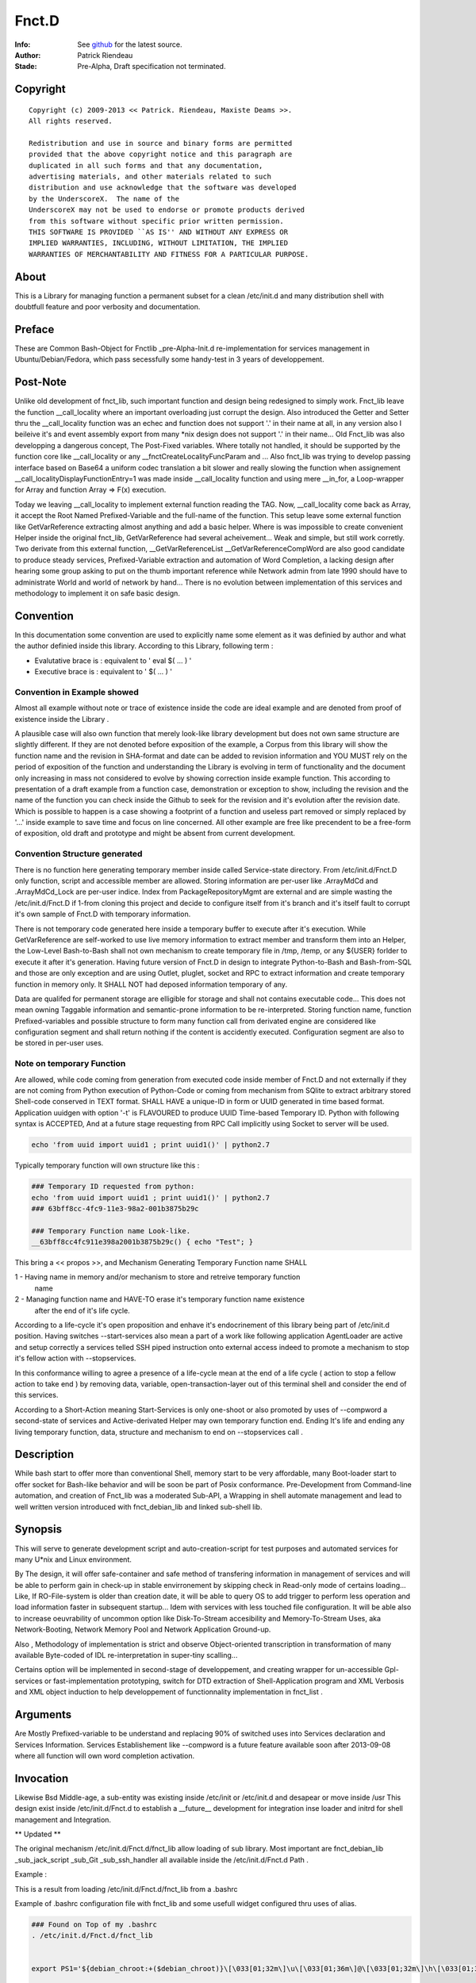 
============
Fnct.D
============


.. image:: https://raw.github.com/priendeau/Fnct.d/master/images/Fnct_D_Cover.png
		:target: https://github.com/priendeau/Fnct.d#Fnct.D
		

:Info: See `github <https://github.com/priendeau/Fnct.d/>`_ for the latest source.
:Author: Patrick Riendeau
:Stade: Pre-Alpha, Draft specification not terminated.

Copyright
=========

::
	
	Copyright (c) 2009-2013 << Patrick. Riendeau, Maxiste Deams >>.
	All rights reserved.
	
	Redistribution and use in source and binary forms are permitted
	provided that the above copyright notice and this paragraph are
	duplicated in all such forms and that any documentation,
	advertising materials, and other materials related to such
	distribution and use acknowledge that the software was developed
	by the UnderscoreX.  The name of the
	UnderscoreX may not be used to endorse or promote products derived
	from this software without specific prior written permission.
	THIS SOFTWARE IS PROVIDED ``AS IS'' AND WITHOUT ANY EXPRESS OR
	IMPLIED WARRANTIES, INCLUDING, WITHOUT LIMITATION, THE IMPLIED
	WARRANTIES OF MERCHANTABILITY AND FITNESS FOR A PARTICULAR PURPOSE.

About
=====

This is a Library for managing function a permanent subset for a clean 
/etc/init.d and many distribution shell with doubtfull feature and poor
verbosity and documentation. 


Preface
=======

These are Common Bash-Object for Fnctlib _pre-Alpha-Init.d re-implementation 
for services management in Ubuntu/Debian/Fedora, which pass secessfully some handy-test 
in 3 years of developpement.

Post-Note
=========

Unlike old development of fnct_lib, such important function and design being 
redesigned to simply work. Fnct_lib leave the function __call_locality where an 
important overloading just corrupt the design. Also introduced the Getter and 
Setter thru the __call_locality function was an echec and function does not 
support '.' in their name at all, in any version also I beileive it's and event
assembly export from many *nix design does not support '.' in their name... 
Old Fnct_lib was also developping a dangerous concept, The Post-Fixed variables.
Where totally not handled, it should be supported by the function core like 
__call_locality or any __fnctCreateLocalityFuncParam and ... Also fnct_lib was
trying to develop passing interface based on Base64 a uniform codec translation
a bit slower and really slowing the function when assignement 
__call_localityDisplayFunctionEntry=1 was made inside __call_locality function 
and using mere __in_for, a Loop-wrapper for Array and function Array => F(x)
execution. 

Today we leaving __call_locality to implement external function reading the TAG.
Now, __call_locality come back as Array, it accept the Root Named 
Prefixed-Variable and the full-name of the function. This setup leave some 
external function like  GetVarReference extracting almost anything and add a basic 
helper. Where is was impossible to create convenient Helper inside the original 
fnct_lib, GetVarReference had several acheivement... Weak and simple, but 
still work corretly. Two derivate from this external function, 
__GetVarReferenceList __GetVarReferenceCompWord  are also good candidate 
to produce steady services, Prefixed-Variable extraction and automation of 
Word Completion, a lacking design after hearing some group asking  to put on the 
thumb important reference while Network admin from late 1990 should have 
to administrate World and world of network by hand... There is no evolution 
between implementation of this services and methodology to implement it on safe
basic design.

Convention
==========

In this documentation some convention are used to explicitly name some element 
as it was definied by author and what the author definied inside this library.
According to this Library, following term :

- Evalutative brace is : equivalent to ' eval $( ... ) '
- Executive   brace is : equivalent to ' $( ... ) '


Convention in Example showed 
----------------------------

Almost all example without note or trace of existence inside the code are ideal
example and are denoted from proof of existence inside the Library . 

A plausible case will also own function that merely look-like library development
but does not own same structure are slightly different. If they are not denoted 
before exposition of the example, a Corpus from this library will show the 
function name and the revision in SHA-format and date can be added to revision 
information and YOU MUST rely on the period of exposition of the function and 
understanding the Library is evolving in term of functionality and the document 
only increasing in mass not considered to evolve by showing correction inside 
example function. This according to presentation of a draft example from a 
function case, demonstration or exception to show, including the revision and 
the name of the function you can check inside the Github to seek for the revision 
and it's evolution after the revision date. Which is possible to happen is a case
showing a footprint of a function and useless part removed or simply replaced 
by '...' inside example to save time and focus on line concerned. All other 
example are free like precendent to be a free-form of exposition, old draft and 
prototype and might be absent from current development. 


Convention Structure generated 
------------------------------

There is no function here generating temporary member inside called Service-state 
directory. From /etc/init.d/Fnct.D only function, script and accessible member 
are allowed. Storing information are per-user like .ArrayMdCd and .ArrayMdCd_Lock
are per-user indice. Index from PackageRepositoryMgmt are external and are simple
wasting the /etc/init.d/Fnct.D if 1-from cloning this project and decide to 
configure itself from it's branch and it's itself fault to corrupt it's own 
sample of Fnct.D with temporary information. 

There is not temporary code generated here inside a temporary buffer to execute 
after it's execution. While GetVarReference are self-worked to use live memory 
information to extract member and transform them into an Helper, the Low-Level
Bash-to-Bash shall not own mechanism to create temporary file in /tmp, /temp, 
or any \${USER} forlder to execute it after it's generation. Having future
version of Fnct.D in design to integrate Python-to-Bash and Bash-from-SQL and 
those are only exception and are using Outlet, pluglet, socket and RPC to extract
information and create temporary function in memory only. It SHALL NOT had deposed
information temporary of any. 

Data are qualifed for permanent storage are elligible for storage and shall not 
contains executable code... This does not mean owning Taggable information and 
semantic-prone information to be re-interpreted. Storing function name, function
Prefixed-variables and possible structure to form many function call from derivated
engine are considered like configuration segment and shall return nothing if the 
content is accidently executed. Configuration segment are also to be stored in 
per-user uses. 

Note on temporary Function
--------------------------

Are allowed, while code coming from generation from executed code inside member
of Fnct.D and not externally if they are not coming from Python execution of 
Python-Code or coming from mechanism from SQlite to extract arbitrary stored
Shell-code conserved in TEXT format. SHALL HAVE a unique-ID in form or UUID 
generated in time based format. Application uuidgen with option '-t' is FLAVOURED
to produce UUID Time-based Temporary ID. Python with following syntax is ACCEPTED, 
And at a future stage requesting from RPC Call implicitly using Socket to server
will be used. 

.. code:: shell
	
	echo 'from uuid import uuid1 ; print uuid1()' | python2.7

Typically temporary function will own structure like this : 

.. code:: shell
	
	### Temporary ID requested from python: 
	echo 'from uuid import uuid1 ; print uuid1()' | python2.7
	### 63bff8cc-4fc9-11e3-98a2-001b3875b29c
	
	### Temporary Function name Look-like. 
	__63bff8cc4fc911e398a2001b3875b29c() { echo "Test"; }
	
This bring a << propos >>, and Mechanism Generating Temporary Function name SHALL

1 - Having name in memory and/or mechanism to store and retreive temporary function
	name 
2 - Managing function name and HAVE-TO erase it's temporary function name existence 
	after the end of it's life cycle. 

According to a life-cycle it's open proposition and enhave it's endocrinement of 
this library being part of /etc/init.d position. Having switches --start-services
also mean a part of a work like following application AgentLoader are active and
setup correctly a services telled SSH piped instruction onto external access 
indeed to promote a mechanism to stop it's fellow action with --stopservices. 

In this conformance willing to agree a presence of a life-cycle mean at the end 
of a life cycle ( action to stop a fellow action to take end ) by removing 
data, variable, open-transaction-layer out of this terminal shell and consider 
the end of this services. 

According to a Short-Action meaning Start-Services is only one-shoot or also 
promoted by uses of --compword a second-state of services and Active-derivated 
Helper may own temporary function end. Ending It's life and ending any living 
temporary function, data, structure and mechanism to end on --stopservices call . 


Description
===========

While bash start to offer more than conventional Shell, memory start to be very affordable, many
Boot-loader start to offer socket for Bash-like behavior and will be soon be part of Posix
conformance. Pre-Development from Command-line automation, and creation of Fnct_lib 
was a moderated Sub-API, a Wrapping in shell automate management and lead to well written version
introduced with fnct_debian_lib and linked sub-shell lib.


Synopsis
========
This will serve to generate development script and auto-creation-script for test purposes and automated
services for many U*nix and Linux environment. 

By The design, it will offer safe-container and safe method of transfering information in management
of services and will be able to perform gain in check-up in stable envirronement by skipping check
in Read-only mode of certains loading... Like, If RO-File-system is older than creation date, it will
be able to query OS to add trigger to perform less operation and load information faster in subsequent
startup... Idem with services with less touched file configuration. It will be able also to increase
oeuvrability of uncommon option like Disk-To-Stream accesibility and Memory-To-Stream Uses, aka
Network-Booting, Network Memory Pool and Network Application Ground-up.

Also , Methodology of implementation is strict and observe Object-oriented transcription in
transformation of many available Byte-coded of IDL re-interpretation in super-tiny scalling...

Certains option will be implemented in second-stage of developpement, and
creating wrapper for un-accessible Gpl-services or fast-implementation prototyping,
switch for DTD extraction of Shell-Application program and XML Verbosis and XML object induction to
help developpement of functionnality implementation in fnct_list .


Arguments
=========
	
Are Mostly Prefixed-variable to be understand and replacing 90% of switched uses into
Services declaration and Services Information. Services Establishement like --compword
is a future feature available soon after 2013-09-08 where all function will own word
completion activation. 


Invocation
==========

Likewise Bsd Middle-age, a sub-entity was existing inside /etc/init or /etc/init.d
and desapear or move inside /usr This design exist inside /etc/init.d/Fnct.d to 
establish a __future__ development for integration inse loader and initrd for shell
management and Integration. 

** Updated **

The original mechanism /etc/init.d/Fnct.d/fnct_lib allow loading of sub library. 
Most important are fnct_debian_lib _sub_jack_script _sub_Git _sub_ssh_handler all
available inside the /etc/init.d/Fnct.d Path .

Example :


.. image:: https://raw.github.com/priendeau/Fnct.d/master/images/fnct_lib_loading.png
		:target: https://github.com/priendeau/Fnct.d#Invocation



This is a result from loading /etc/init.d/Fnct.d/fnct_lib from a .bashrc 

	
Example of .bashrc configuration file with fnct_lib and some usefull widget 
configured thru uses of alias. 

.. code:: python
	
	### Found on Top of my .bashrc 
	. /etc/init.d/Fnct.d/fnct_lib 


	export PS1='${debian_chroot:+($debian_chroot)}\[\033[01;32m\]\u\[\033[01;36m\]@\[\033[01;32m\]\h\[\033[01;34m\] \W \$\[\033[00m\] '

	### 
	### Some common thing found inside a .bashrc example
	### 
	alias ls='ls -AlSr --color=tty' ; 
	alias mkdir='/etc/init.d/Fnct.d/md_cd' ;
	
	
	### 
	### My Creation-Path Services, adding information inside ${HOME}/.ArrayMdCd
	### effective enough to create one at the time Path and store the information
	### of date-creation and location created and dumping file .gitignore, README.rst
	### MANIFEST.in inside every creation... Useful to store story-board, File-list
	### and avoiding to concurrent temporary file or useless file...  Also 
	### /etc/init.d/Fnct.d/md_cd own an quantomic action, many selfuser may use 
	### different terminal and will have to wait until first one had done to use
	### the mkdir, md... Before another user can use it... so ${HOME}/.ArrayMdCd
	### can not hold uncoherent information or incomplete one . 
	### 
	alias md='/etc/init.d/Fnct.d/md_cd' ;
	alias iptables-list='iptables -L --numeric --line-numbers' ;
	alias synaptic-search='sudo -s synaptic-search' ;
	alias synaptic-up='sudo -s /usr/sbin/synaptic --update-at-startup'
	alias apt-src-install='sudo -s apt-src-install' ;
	alias gedit='/usr/bin/pluma' 
	
	### 
	### This is example is famous about configuring the ZenityShellEval Windows Resolution.
	### 
	alias ZenityShellEval='ZSEWindowWidth=1000 ZSEWindowHeight=700 ZenityShellEval'

	
	### 
	### This is example know to be effective, adding a snapshoot every time the 
	### application is called to store Debian package into my personal storage.
	### 
	alias PackageRepositoryMgmt='PkgRepoMgmtAddPkgLst=True PkgRepoMgmtRepository=/media/COMST500GB/Linux-Debian/archives/Mint-15_x86-64/UnderscoreXDevlpt-001 PkgRepoMgmtReposIndex=/media/COMST500GB/Linux-Debian/archives/Mint-15_x86-64/UnderscoreXDevlpt-001/index PackageRepositoryMgmt'
	alias PackageRepositoryRest='PRRBackupPath=/media/COMST500GB/Linux-Debian/archives/Mint-15_x86-64/UnderscoreXDevlpt-001 PkgRepoMgmtReposIndex=/media/COMST500GB/Linux-Debian/archives/Mint-15_x86-64/UnderscoreXDevlpt-001 PackageRepositoryRest' ;


Improvement
===========

Now on latest relase ( 2013-09-04 ), the re-integration of /etc/init.d/Fnct.d/fnct_lib 
was added to Git repository. so now inside a simple .bashrc the following line will 
call the Lib:

.. code:: shell
	
	### Must be added inside ~/.bashrc 
	. /etc/init.d/Fnct.d/fnct_lib 


Assuming the Git developpement branch was cloned inside /etc/init.d/Fnct.D
	

.. code:: shell
	
	$> cd /etc/init.d
	$> sudo -s git clone https://github.com/priendeau/Fnct.d 
	
	###
	### Don't forget, only God can ask you to put something inside 
	### /etc/init.d . 
	###
	
Remark
======

- And all effort to ValueToVariable to ... 

To Steve, Network admin from college rosemont... Was probably the Network survey
from TELUS, already studied as police **Factory**, was the guys behing the 35th 
mondial of Work-fair including 2 student building stage for compitor contest... 
During he drive he was asking couple of question behind this (probale 
ValueToVariable ) about something "gellyide" it's mind about double dot... 
It should not be used to separate item in an array... There probably a 
transforming action allowed by Bash I answer, but it's really far in future and 
try under Slackware did never work... I think... this was in 1999. 


Definitions
===========

Part of Imaginary symptoms, a wide concept called efficiency is a key and a lost
dream in the today dream. Having multiplicity of design and a restricted goal, 
many distribution come to a day where is become heavy and slow and start stinking.
Sinking the source into all faith, telling what slowing the wage is more an Imaginary
symptoms like Freudian regression of psychiatric ill.

:Note: fb7831a4-1e3a-11e3-98a2-001b3875b29c
:Title: Pumping performance problems, 

.. image:: https://raw.github.com/priendeau/Fnct.d/master/images/Pumping_Performance.png
		:target: https://github.com/priendeau/Fnct.d#Definitions
(The desire to be pitied and surrounded some childishness and the continual use of enemas are, in some respects, of a narcissistic hypochondriac who declined to anal stage of psychoanalysis, concerned about the control of its I / O and everything about his person (Freudian quote) )


An important definition in shell execution is time efficiency. Un-compiled 
Higher-Level script / language like Python, PHP,  and many other are not satisfying 
efficiency requirement like time execution. Simple script may own better readeability
and will give higher execution time. Mostly for being read from the interpreter and 
being executed after. While Bash is present while a command-line "is open", a nestled
brace with a find, an Array to store the information extracted by find and simple loop
to sum collected size will take almost 3 times more to accomplish almost same task. 

Example in Python : 

.. code:: python
	### File: 19e15224-1e3b-11e3-98a2-001b3875b29c.py  
	import os, sys 
	from os.path import join,getsize

	def get_total_size( path ):
	total=0
	for root,dirs,files in os.walk( path ):
		for name in files:
			total+=getsize( join( root,name) )
	return total

	print "Total:{}".format( get_total_size( sys.argv[1] ) )


.. code:: shell
	
	### having Performance based on this type of CPU ( not the Acer-One A0725, but Acer aspire 5520 )
	###
	### Following line is to compare actual processor speed vs. uses of time. 
	cat /pro/cpuinfo
	--------------------------------------------
	processor	: 0
	vendor_id	: AuthenticAMD
	cpu family	: 15
	model		: 104
	model name	: AMD Athlon(tm) 64 X2 Dual-Core Processor TK-57
	stepping	: 2
	cpu MHz		: 1900.000
	cache size	: 256 KB
	bogomips	: 3800.51
	...
	processor	: 1
	vendor_id	: AuthenticAMD
	cpu family	: 15
	model		: 104
	model name	: AMD Athlon(tm) 64 X2 Dual-Core Processor TK-57
	stepping	: 2
	cpu MHz		: 1900.000
	cache size	: 256 KB
	bogomips	: 3800.51
	...
	--------------------------------------------
	
	### From command line:
	
	
	$> time \
	{ 
	  local ArrayFsize=( $( find ./ -printf "%s " ) ) ; 
	  local  intsize=0 ; 
	  for item in ${ArrayFsize[@]} ; do 
	   intsize=$(( ${intsize} + ${item} )) ; 
	  done ; 
	  echo "Path Size:${intsize}" ; 
	}
	
	### Notice. 
	### Uses of time  does give multiple answer. It give real time execution,
	### and important time like User time, which is merely the time it take to 
	### your machine to open a windows under your username and execute following
	### code statement... And finally the system time, which is the time to open
	### a section inside higher level of Bash-Memory section to allocate memory, 
	### heap and lot's of protection and loggin facility as well . 
	
	### So this samplig from nestled-brace give us three information :
	### real	0m0.046s
	### user	0m0.009s
	### sys		0m0.008s
	### Total of 0.063s to execute a find to look inside all tree starting from a 
	### location and digging into it's last leaf... 

	### From Python file ( 19e15224-1e3b-11e3-98a2-001b3875b29c.py ), 
	###
	### time 19e15224-1e3b-11e3-98a2-001b3875b29c.py ### <--- This will work only 
	###
	### if chmod 775 was applied on file 19e15224-1e3b-11e3-98a2-001b3875b29c.py


	$> time 19e15224-1e3b-11e3-98a2-001b3875b29c.py
	### real	0m0.144s
	### user	0m0.033s
	### sys		0m0.026s
	### for a total of 0.203s to applied same algorithm .
	
	### Notice, python os.walk was considered more idiomatic and can calculate
	### useless informations like link and symbolink link which merely not 
	### consuming space on a disk, and somes systems it give you an arbritrary
	### size between 1 block of ( 512 to 4096 bytes ) and/or fixed size which is 
	### usually a virtual size. 
	
	###


Documentation
-------------

*** Still relying on Paper Draft informations ***

The main documentation is not available, but you can read all Paper Draft informations
Note. 

Noted by UUID, and Title, every Note is entitled by UUID-Time-based randomness, 
and clever and advised developper can use High-level API within C++, Python, C#
to expand to real date and time when the Paper Draft informations Notice was 
labelled. Where recent UUID sufix from ********-****-****-****-001b3875b29 will
indicate at least this year ( 2013 ) date of development and entitled this lib
to own Paper Draft informations with Unique ID of development, impossible to re-
produce by copying the content and leaving the UUID-date like this they will 
always bring the user to this time of creation... A good way to prevent monkey-
coder to re-introduce a project of a living person ... 


------------------------
Paper Draft informations
------------------------

:Note: 2224fe88-0b6f-11e3-812b-001b3875b29
:Title: Using Alias from Bash to replace setter and permanent Assignation in Prefixed-var .


An efficient way to replace Setter or active method to replace
Variable value from Prefixed-Var, using alias from shell enhance 
and allow in a simple .bashrc changing repository of 
PackageRepositoryMgmt, PackageRepositoryRest ... 

While not acknoledged Bug from GetVarReference to filter a function
directly by using declare -f __FUNCTION__, the --help will display 
original internal Value of Prefixed var, uses of Getter with --get
will show you actual value including uses of alias. 
 
::
	
	Example:
	simple PackageRepositoryMgmt --help will show for variable 
	PkgRepoMgmtRepository 

	=> value: /media/COMST500GB/Linux-Debian/archives/Mint-14_x86-64
	
It's original design, developped under Mint-14_x86-64 realm, today
need evolute and required another Distribution like Mint-15_x86-64
Also, using PackageRepositoryMgmt --get PkgRepoMgmtRepository 
will show you similar value... 

Except:
using following line imply having made another repository using 
Mint-15_x86-64 
or 
/media/COMST500GB/Linux-Debian/archives/Mint-15_x86-64/UnderscoreXDevlpt-001
- Include possibility to use a Level Higher because Acer-One-Travel is also 
- hook to this drive for feeding the repository of other package where this one
depend of Radeon and OpenCL infrastructure to made simple uses of GPU during
my leasure time... ( if it exist... )

Using Alias...
Known to be a rubber-knife not depending from variable, but fixed informations
alias allow rewrite call from command line and Shell execution as well. 

- To be really important to inspect alias-sanity before doing a script to 
manage a Server, some doing extra verboses from this aliasing technique and
generating excess of informations and sometime it reduce filtering possibilities 
and anhilate uses of grep, sed and awk ... 

Assuming uses of alias is know, we can attach everyting to an allias.
- simple prefixed-Var
- test and execution on $? -eq 0 or 1 deppending how test was involved:
example: 
	alias echo='test -e ${USER}/.echo_right && echo'
	-> this powerfull thruth involve having impossibility to do an echo
	on a terminal assuming .echo_right might be a deposed file from 
	root-priviledge and can not be erased, it allow-you to echo on terminal.
 
	
::
	
	using alias : 

	alias PackageRepositoryMgmt='PkgRepoMgmtAddPkgLst=True \
	PkgRepoMgmtRepository=/media/COMST500GB/Linux-Debian/archives/Mint-15_x86-64/UnderscoreXDevlpt-001 \
	PkgRepoMgmtReposIndex=/media/COMST500GB/Linux-Debian/archives/Mint-15_x86-64/UnderscoreXDevlpt-001/index \
	PackageRepositoryMgmt'
	
	- Effect on PackageRepositoryMgmt --help 
	  -> PkgRepoMgmtRepository will continue to show :
	  
	/media/COMST500GB/Linux-Debian/archives/Mint-14_x86-64
	
	
	- effect on PackageRepositoryMgmt --get PkgRepoMgmtRepository
	
	will show : 
	
		/media/COMST500GB/Linux-Debian/archives/Mint-15_x86-64/UnderscoreXDevlpt-001
		
	- Which give the correct value... 
 
 
Of course a complex case of managing creation with md_cd will imply a test
and result to a permanent verification of Repository path with :
 
::
	
	NewIndexRepository=/media/COMST500GB/Linux-Debian/archives/Mint-15_x86-64/UnderscoreXDevlpt-001/index
	NewRepository=/media/COMST500GB/Linux-Debian/archives/Mint-15_x86-64/UnderscoreXDevlpt-001
	
	alias PackageRepositoryMgmt='test -e  $( PkgRepoMgmtReposIndex=${NewIndexRepository} PackageRepositoryMgmt --get PkgRepoMgmtReposIndex ) && /etc/init.d/Fnct.d/md_cd $( PkgRepoMgmtReposIndex=${NewIndexRepository} PackageRepositoryMgmt --get PkgRepoMgmtReposIndex ) && PkgRepoMgmtAddPkgLst=True PkgRepoMgmtRepository=${NewRepository} PkgRepoMgmtReposIndex=${NewIndexRepository} PackageRepositoryMgmt'
 
- This case is also exceptionnal, Attempting to use the variable without having new declaration of it thru uses of get might cumbershot the call 
- But next uses of PackageRepositoryMgmt will not depend of 
PkgRepoMgmtReposIndex and PkgRepoMgmtRepository anymore .
 

:Note: 748de708-0d0d-11e3-bb8a-001b3875b29c
:Title: Generated IF in BoolVarTestVarCreation & Parameter do change it's nature with default assignation.

Using BVTestBoolVarName, and supported case with uses of Bash version 2.0+ and higher 
version the, Function BoolVarTestVarCreation had no problems and behave corretly using 
this parameter like following statement 

::
	
	BVTestVarName=StrReturn BVTestVarHold="0" BVTestBoolVarName=\${Arg0:=local} BVTestBoolCase="global" BVTestBoolAssertion="1" BoolVarTestVarCreation
	
giving the following equivalent : 
	
.. code:: shell
		
		local StrReturn="0" ; 
		if [ "${Arg0:=local}" == "global" ] ; then 
			StrReturn=1 ; 
		fi
		
This allow simplification of common case having no value to assign and some internal 
test from function test and if, had several switches throwing error and reduce the 
test into something not certains and generate ambiguity in important case. 

::	
	In test and if--then-[elif [ if - then - elif[ ... ] - fi] - fi ]-else-fi uses
	of operator like 
	
	-eq, -ge, -gt, -le, -lt, -ne 
	-eq => if [ ${value} -eq ${N} ] ; then ... ; fi
	
	- Does not support Nil value of No value. 

Having possibility to use the Prefixed-Variable as 

.. code:: shell
	
	BVTestBoolVarName=\${Arg0:=local}
	
allow a Generated test to own it's default value out of possible assignation from
this pair << BVTestVarName=Var, BVTestVarHold=Value  >> being only one way test. 

- This creating another effect, residual postaffective assignation, which involved
having a subset to test. This case reserved the Final value to output to be '1' or '0'
But using pair << BVTestBoolVarName, BVTestBoolCase >> , to manage the reversed test
expression BVTestBoolCase, changing the result thru the BVTestBoolAssertion . 
BVTestBoolVarName will hold the Common entry value and now it's explicitly assigned 
to a know value, rather to hold nothing and generating a not-resistent if-test. 


:Note: f1161962-0ad8-11e3-b166-001b3875b29c
:Title: Variable Forwarding Example in BoolVarTestVarCreation & mutation of BoolVarTestVarCreation from True/False test into *None* value

BoolVarTestVarCreation for substitution of StrFileTmp has unidirectionnaly
a uuid-like file name into Pre-fixed Var ZSEFileName:=None for 
affectation inside StrFileName=None, where if this one != None, will 
get the parameter Name Being passed inside StrFileTmp. 
 
- Had consequence:
 - if the file does not exist, an echo > StrFileTmp will be done . 
 - if the file exist, content will be open by Zenity in text-info --editable
 - Selected filename supplied, content will be overwritted and there is 
 no protection mechanism and no verification against file-permission
   - To this, a workaround will store all code generated from this application
   - into sub-directory being made by the command and store-it inside user
     respective home location which is safe and Pre-fixable into 
     your specification, and not-warrented to be correct but designable. 
  
 
	-	If the variable ZSEFileName is untouched, the content of StrFileTmp will hold 
		value 'None' and belong to parsed BoolVarTestVarCreation it should  get it's 
		uuid-like filename, see generated command from parameter below :



.. code:: shell
	Command : BVTestVarName=StrFileTmp BVTestVarHold='${StrFileName}' \
	BVTestBoolVarName=\${StrFileName} BVTestBoolCase=None \
	BVTestBoolAssertion='$( uuidgen -t )' \
	BVTestScopeTest=local BoolVarTestVarCreation
 
generated code:

.. code:: shell

	local StrFileTmp="${StrFileName}" ; 
	if [ "${StrFileName}" == "None" ] ; then 
	 StrFileTmp=$( uuidgen -t ) ; 
	fi
 
Which is making sense. 
 
:Note: 81685d48-16ac-11e3-98a2-001b3875b29c
:Title: Evolution of If statement inside BoolVarTestVarCreation, use of specific If condition.

	Following Pre-Fixed variables are added to allow uses of different type of 
	If statement available thru shell-use. 
	
::
	
	BVTestIfType -> Used to specify a If-statement pattern.
	- Default value is String
	
	List if possible value:

:Value: Definition
:String:	Apply a normal If-statement based on "STRING1" __OPERATOR1__ "STRING2"
:File:  Apply a unique switches on variable present inside If Statement
		Noted [ __OPERATOR1__ FILE1 ].
:Test:	Braced with Execution Operator, form is $( test __OPERATOR1__ BVTestBoolCase )
:Int:	Based on Normal Integer test like [ INTEGER1 __OPERATOR1__ INTEGER2 ]
:Shell: Based on Execution of BVTestVarName and variable res returning Error Code.
	
::	
	
	BVTestIfOp suggest a correct and known uses depending of BVTestIfType and no 
	code verification is made and may leak. It's programmer uses after-all . 
	
	Ex:
	
	BVTestIfType=String BVTestIfOp='==' ( Default Uses.)
	$>  BVTestIfType=String BVTestIfOp='==' BoolVarTestVarCreation
	
	result:
	local StrAttrHold="CONTENT" ;
	if [ "IsVarShould" == "False" ]  ; then
		StrAttrHold="" ;
	fi
	
	Ex1: Uses of Integer 
	
	BVTestBoolVarName='${IntValue:=0}' \
	TestIfType=Int \
	BVTestIfOp='-eq' \
	BVTestBoolCase=1 \
	BoolVarTestVarCreation

	result:
	local StrAttrHold="CONTENT" ;
	if [ "${IntValue:=0}" -eq "1" ]  ; then
		StrAttrHold="" ;
	fi
	
	Ex2: Uses of Shell
	BVTestBoolVarName='${IntValue:=0}' \
	BVTestIfType=Shell \
	BVTestIfOp='-eq' \
	BVTestBoolCase=1 \
	BoolVarTestVarCreation

	result:
	local StrAttrHold="CONTENT" ;
	eval StrAttrHold ; res=$? ; if  [ ${res:=1} -eq 1 ]  ; then
		StrAttrHold="" ;
	fi	


Assuming uses of shell is a complete evaluation line, lying between ';' will 
execute the compound and returning the error inside the Variable res and the 
dedicated test had default value of possible error. Behavior is fixed and will
change probably into pre-emptive Assertion being part attended result having a 
BVTestBoolCase worring on this If statement, is like controlling-twice a true
exit.




:Note: e2382694-0ba3-11e3-98a2-001b3875b29c
:Title: Usual Shell Chunk-Development.
:function_name: ZenityShellEval

---------------
ZenityShellEval
---------------

Full-length example : 
Including 1 example :
$> ZenityShellEval (Enter)

- It Open Windows from Zenity with parameter for Text-info in editable
mode.

See the image 

.. image:: http://4.bp.blogspot.com/-UGYpVcrcNxo/UhPOsCBfCaI/AAAAAAAAAFA/7VHwjDj1TsM/s1600/ZenityShellEval.png
        :target: https://github.com/priendeau/Fnct.d#ZenityShellEval

It Open by default a uuid-like temporary file. There is no actual was
to modify the name, but assuming the implementation of ZenityShellEval
imply a limited acces to shell, you might recuper information from shell
or futur adding to transfert a name or simple renaming the uuid-like
file-name... This is to prevent auto-execution of a script from 
canned-design by playing with without having all clearly create your 
shell script and/or having fully pseudo-code explained and having 
confirmation of your design work... 

::
	
	Like ZenityShellEval, will reach first stage-maturity fast enought,
	it's possible the followed function will move into fnct_lib or fnct_lib_tool,
	being a method to control chuck of information like descendant script lib
	where fnct_debian_lib should descent from:

	Level1 : ( fnct_lib or fnct_lib_tool )
		|
		+---> fnct_debian_lib ( Second Level )
				 |
				 +---> { _sub_PackageRepository
						_sub_Git
						_sub_ssh_handler } ( Third level and specialized chunk )

- Where fnct_lib shall have all mandatory function being Really Essential.
- Where fnct_lib_tool shall have all common tools to create code and Interract
with UX ( User Experience. )

Note: UX, like HP-UX, for Home-Profesionnal User-eXperience, and not UX for Unix/*nix 
 
Example of code for ZenityShellEval
 
Assuming you are looking to link fastly unpacked .deb from File-manager into
Unusual path and wanting to link against correct uses nvidia-driver to 
possibly manage a fake instance of CUDA from not-wished Capable-Card like 
Geforce 7000M, where it can exist at leat 4 to 8 node of CUDA GPU which is
not enought because minimal number of node are 16 and higher and willing 
to create so-cheap demo card around 1999-2002 in displaced time-and-space
 
- So having to find all nvidia .so lib, it should be linked inside 
/usr/lib/nvidia-304.84 which is your memory having merely remember the 
automated design from version 295.xx . 
Following that you bring into /usr/lib/lib*.so.1, /usr/lib/lib*.so.[3-5]
all other linked lib found inside /usr/lib/nvidia-304.84,

In Other term it's
Also seed to uses X from Xorg with the nouveau driver and wich to use 
the entire GPU memory location and VDPAU reserved operation for GPUing.
Like a package allowing to store image into GPU memory card... Having
feeling many slice of superposed image is just a matrix canonical-form
of code assembly to re-interpret into real execution... 
	 


the sample to put inside the Zenity Text-Info in editable mode :


.. code:: shell


	function test_expr()
	{
	 local __call_locality=( Filter __filter ) ;
	 local Arg0=${ArrayArg[0]} ;
	 local ArrayArg=( $* ) ; 
	 local StrPath=/usr/local/src/apt/nvidia-304 ;
	 function __filter()
	 {
	  local __call_locality=( Filter __filter ) ;
	  local Arg0=${ArrayArg[0]} ;
	  local ArrayArg=( $* ) ; 
	  local StrFilterGrep=${FilterGrep:='lib32'} ;
	  local StrTaillingSearch={FilterTrSearch:=[:cntrl:]};
	  local StrTaillingRepl=${FilterTrReplace:=' '} ;
	  grep -v "${StrFilterGrep}" | tr '${StrTaillingSearch}' '${StrTaillingRepl}' ; 
	 }
	 local AF=( $( find ${StrPath} -type f -iname "*.so*" | __filter ) ) ; 
	 for (( x=0 ; x<= ${#AF[@]}-1; x++ )) ; do 
	  item=${AF[${x}]} ; 
	  local _file=( ${item//\// }  ) ; 
	  local file="${_file[$((${#_file[@]}-1))]}" ;
	  echo ln -s ${item} $(pwd)/${file} ; 
	 done
	}
	test_expr ; 


---------------------------------------
Step forward the ZenityShellEval sample
---------------------------------------

	You hit Enter or OK from the Window 'Shell Evaluation command', and 
	Should not give you an error, if so the same code reapear and you 
	have to find yourself the error if ZenityShellEval was not executed
	from allowed Terminal or Windows-shell . 
	If you do executed it from, you can read error and seemlesly seek for 
	error... 
 
	Later example might have support for error like puting into warning 
	Windows, error. And possibly conversion between uuid-like file into 
	finite name... 
 
**PS Hint**
	- Using AutoChown will also let use execute the script with your own
	user and group, and might allow you to put it elsewhere like into 
	localized-execution section..... 

---------------------------------------
Integrity of chunk With ZenityShellEval Checksum algorithm .
---------------------------------------

	Supplying a Checksum algorithm verification with a developping tools
	does not need to be strengthened and storing the information localy and 
	ciphered. The will was to establish a tools to corretly identify a chunck
	being followed or not. Simply mean it's possible you do have edited the 
	chunck without using the ZenityShellEval, and did not do a new footprint 
	to it. This meaning see from the editor that might had no right to see 
	under the hood the permission, file attribute and time of modification will
	rely on this engine to analyse the information. This also great for ensuring 
	code did not suffer to unexpectedly modification, which is barely hard to 
	see if you do had no remember of last modification and had no tool to notice 
	it. ... A cyclic check to ensure you do it right... 
	
	Supplied with Parameter ZSECheckSumTest=True, and following parameter 
	to identify the file and it's location will do a simple checksum 
	verification of the content. It will look also for the match inside the 
	file... 
	
	The Checksum is also a Prefixed-Variable that alter the common path of the 
	execution and did not load the editor after... It's not commming as services
	du to it's exception and might be listed in different structure to alter 
	normal comportement... Assuming giving an answer to unique request shall be 
	not part or a services like --get and --list where uniformely return member
	part like Prefixed-Variable and or content of Prefixed-Variable, a Sha1sum
	is a steady algorithm and is applied in goal to extract identity... As long
	there is no services on identity as services it should not be see as an actor
	of the transport layer or any communication realm for this moment... 

::	
	
	Example:
	
	### on command shell to call the checksum of ZenityShellEval will be see like 
	### this.
	
	### Note, Chunk 950966fa-0e67-11e3-98a2-001b3875b29c is the ZenityPythonInstaller
	### which was modified recently and will show a faillure . 
	
	$> ZSECheckSumTest=True \
	   ZSEPathStorage=/etc/init.d/Fnct.d/ \
	   ZSEFileName=950966fa-0e67-11e3-98a2-001b3875b29c

	### On screen it report the information 
	File: 57eaab74b095e5d374cf15d5923fef2fb02eaab7
	Footprint: fa3cd4782aa56e9c1725a06904af3293a6b5c532
	file-shasum:/etc/init.d/Fnct.d/950966fa-0e67-11e3-98a2-001b3875b29c:FAILED
	
	# Re-editing the file with ZenityShellEval and removing the FOOTPRINT will save
	### it with newest information... Or possibly need to come back to original file
	### version due to error-insertion with another application and was not analysed
	### by ZenityShellEval and might report error execution. 
	
	### Another Edition with ZenityShellEval and it change the shasum , doing the same
	### command ; now it report the correct information . 
	
	File: 223715eeac461ce63984fd5f9f0ddb749dc3909d
	Footprint: 223715eeac461ce63984fd5f9f0ddb749dc3909d
	file-shasum:/etc/init.d/Fnct.d/950966fa-0e67-11e3-98a2-001b3875b29c:MATCH

***NOTE***, ZenityShellEval, IS changing the SHA1SUM header in any circumstance,
having the chunk conform or not, correct or not...

:Note: f5f7532c-0bac-11e3-999d-001b3875b29c
:Title: Developping and Helper 


- Default Fast reference Helper. 

Extracting current Prefixed variables from your function and show it on stdout( screen output ). 
The prefixed variable are indicated on decalation of __call_locality which usually had same name has 
top function. 


- Description : It actively look inside the function code and extract value prefixed with function name...
was initially developped on $0, but change by creating subFunction, and some code may be reserved for private
use or recurrent-code with recurrent variable name, may be show and alter your perception of functionality of 
the design ...

Example to implement the body-helper. 

.. code:: shell
	
	function Helper()
	{
		local __call_locality=( Hlp Helper ) ; 
		local ArrayArg=( $* ) ; 
		local Arg0=${ArrayArg[0]}; 
		local StrHelperInvolved=${HelperQuestionInvolved:=Nothing} ; ### <---1a 
		if [ "${Arg0:=--start}" == "--help" ] ; then 
			GetVarReference ${__call_locality[0]} ; 
		else	
			---> Normal Body event and code. 
			... 
		fi 
	}


- Note, In case your Helper --help be tested, if it does not output only Prefixed var definition.
retreive all your variable from your command and do like example StrHelperInvolved in 1a
Create specific local variable and associate the content of your Prefixed variables, help get 
better body definition and reduce complexity by reading it... 


- See PackageRepositoryMgmt / PackageRepositoryRest function helper will show
you more information in what resulting an helper to see Communication-Layer also
called Prefixed-Variable helping user to assign informations. 
	

:Note: 363cbfd8-308a-11e3-98a2-001b3875b29c
:Title: Prior to BodyFunc, Internal Steady Pre-Variable Loader is...


BodyFunc is ultimately the next code re-writing action for actual code need to be
sustained and other function to stay in actual form to compare and leave observer
understanding the concept... Unfortunately it leave student doing homework and 
will have to convert a If-elif-(n-elif)-fi at end of function with BodyFunc. 

BodyFunc engine in Short is a simple widget in code conception for automated 
scription and scriptlet to own a living compound mastering an execution statement.
In a Self-services a function should had a member worrying about user switches, 
but have to hold behavior as well... Switches are only the human action while the
finite-automate should understand what to do with the human inquiry. 

~~~~~~~~~~~~~~~
	ValueToVariable
~~~~~~~~~~~~~~~

This function will be inclued inside the BodyFunc development and shall had an 
interest in simple Load transfer inside internal function layer... Managed on 
top of a Master Function, derived and unique-function held inside the function 
like some had default Main named __main_StartServices, having specialized 
part of __main_StartServices like __Action, __Loop ... those function in some
way to call them require a Load of Prefixed-Variable which is sometime long to
re-transcript for passing argument like variable flow... Explained in 
Transfert-layer, we improve with a Steady mechanism on Definition of BodyFunc, 
it should had a auto-transcription layer... 


See Help :

.. code:: shell
	
	Help:
	
	Function ValueToVariable
	Default Variable Value:
	Variable VTVValueEntry ,
		Default Value:StrTest
	Variable VTVIsArrayStyleInsert ,
		Default Value:False
	Variable VTVIsValueToConvert ,
		Default Value:True
	Variable VTVIsValueReAssign ,
		Default Value:False
	Variable VTVIsTransformed ,
		Default Value:False
	Variable VTVIsTransHadScript ,
		Default Value:False
	Variable VTVIsDebugDisplay ,
		Default Value:False
	Variable VTVITransformScript ,
		Default Value:None
	Variable VTVDefaultTransform ,
		Default Value:'s/([SIB][tno][tro][a-zA-Z0-9]+)/$1/g'
	Variable VTVAppsName ,
		Default Value:/bin/sed
	Variable VTVAppsOpt ,
		Default Value:-r
	Following switch are available:

		--startservices	Start the application normally.
		--get		Return value of Internal Variable.
		--list		List all Internal Pre-fixed Variable available to query or get.


And Code update Like ZenityShellEval will have a Inner region managing switches 
tinier than expected, easier to transform and observe a BodyFunc model more 
adapted. Seems to defeat the law, based on October 8 2013, _sub_jack_script 
delayed for a year since no big move was done toward Jack Served application named
jackd had better implementation from the Shell, A total rewrite let switches 
--testservices, --stopservices having it's origin and updating the fnct_lib with 
switche message StrStopSwitches StrTestSwitches. 


.. code:: shell
	
	### Before upcoming of ValueToVariable
	
	### Version A
	if [ "${Arg0:=--startservices}" == "--help"	] ; then 
	 GetVarReference ${__call_locality[1]} ; 
	echo -ne "${StrSwitchMessages}" > /dev/stderr ; 
	 elif [ "${Arg0:=--startservices}" == "--get" ] ; then 
	 eval """local ArgGet=\${${ArrayArg[1]}}""" ; 
	 echo -ne """${ArgGet}\n""" ;
	elif [ "${Arg0:=--startservices}" == "--list" ] ; then 
	 eval $( __GetVarReferenceList ) ;
	elif [ "${Arg0:=--startservices}" == "--compword" ] ; then 
	 eval $( __GetVarReferenceCompWord ) ;
	elif [ "${Arg0:=--startservices}" == "--startservices" ] ; then 
	### Section A to compare with section B
	 StrFileTmp=${StrFileTmp}                 \
	 StrTitle=${StrTitle}                     \
	 StrDateFormat=${StrDateFormat}           \
	 IntSleep=${IntSleep}                     \
	 IntFontSize=${IntFontSize}               \
	 IsEditField=${IsEditField}               \
	 IntWidth=${IntWidth}                     \
	 IntHeight=${IntHeight}                   \
	 IntDefaultModeExec=${IntDefaultModeExec} \
	 IsEditField=${IsEditField}               \
	 IsAddFootPrint=${IsAddFootPrint}         \
	 IsLoopOnSucc=${IsLoopOnSucc}             \
	 IsCheckSumOnly=${IsCheckSumOnly}         \
	 __main_StartServices                     ; 
	fi
	### End Section a to compare with section B
	
	### Possible evolution while ValueToVariable will be implented permanently
	
	### Version B
	if [ "${Arg0:=--startservices}" == "--help"	] ; then 
	 GetVarReference ${__call_locality[1]} ; 
	echo -ne "${StrSwitchMessages}" > /dev/stderr ; 
	 elif [ "${Arg0:=--startservices}" == "--get" ] ; then 
	 eval """local ArgGet=\${${ArrayArg[1]}}""" ; 
	 echo -ne """${ArgGet}\n""" ;
	elif [ "${Arg0:=--startservices}" == "--list" ] ; then 
	 eval $( __GetVarReferenceList ) ;
	elif [ "${Arg0:=--startservices}" == "--compword" ] ; then 
	 eval $( __GetVarReferenceCompWord ) ;
	elif [ "${Arg0:=--startservices}" == "--startservices" ] ; then 
	### Section B to compare with section A
	eval $( VTVIsArrayStyleInsert=True \
	VTVValueEntry=StrFileTmp,StrTitle,StrDateFormat,IntSleep,IntFontSize,IsEditField,IntWidth,IntHeight,IntDefaultModeExec,IsAddFootPrint,IsLoopOnSucc,IsCheckSumOnly \
	VTVIsValueReAssign=True \
	VTVIsValueToConvert=False \
	ValueToVariable ) __main_StartServices
	fi
	### End of Section B to compare with section A
	

This producing in the in Section A 579 caracter to verify and inside the 
section B it require 303 , a diminution of 50% of the code coverage.


:Note: 48acc93e-0bae-11e3-8e63-001b3875b29c
:Title: Developping The BodyFunc, Reducing code complexity by creating pattern and disposable StartServices signature.

function BodyFunc()
- Like BoolVarTestVarCreation, is defined to create on-demand if-pattern based 
on True Statement-Initial affectation and residual False statement as Assertive 
condition being another mechanism or either a branch this function BodyFunc will 
manage the switch condition from Arg0, know to be the Operator for finite and 
unique action. Actual Action are Getter, List, Helper and StartServices. 
__Future__ view predict uses of Setter where it's actually tweaked with external
Subset of command within Bash whole-list of command. Developped has 
Micro-Architecture expansion require several analysis and may depend of another 
compromised information related to Data. Data used from Setter Will stay out of 
the code and actual Pre-fixed Variable are unique Start-up information where 
ultimately all information will migrate to None after uniformisation and 
expansion of Exception into proper design. 

BodyFunc Goal :
To create an [ if / elif / n-elif / fi ] command from finite action required 
inside need of fnct_debian_lib to be wise information discovery . Wise-Discovery 
is not part of the function-type itself, but any coumpound will have Serious 
Notation and minimal helper.  Actually it will cover Finite action of Listing 
Prefixed-Var or Transport-Layer signature and Getter will extract entry from this 
Transport Layer, know to be actual Prefixed-Var. 

BodyFunc and Expanded Entry inside Finite action, StartServices uses : 
- Since Getter, Helper and List are simple finite action, a function body from 
this lib are the core of evolving multi-party-actor involving many sub-derivate. 

Example: Inside PackageRepositoryMgmt, uses of GetOtherDate is crutial to leave 
a valid-footprint inside and index based on File-system information deposition. 

- The StartServices being a function with Tiny Prefixed-Var internally be a 
Inter-transport-Layer, it should result into calling a possible function 
inside the Function Body or Any good compound from this Lib with awarness of 
calling correctly any Pre-fixed var. Exception in Internal design from 
Function to Sub-Function Transport-Layer this mechanism is not regulated, 
but will not work if variable are not transfered. 

~~~~~~~~~~~~~~~~~
	Strictly talking in hypothesis model.
~~~~~~~~~~~~~~~~~

Facility in External transport connection of BodyFunc. 
- The Hypothetical prefixed-variable BFStackVariableList will accept a language 
operator 
known to be '+' sign to allow any conversion from good appelation of working 
function inside fnct_debian_lib by calling it and extracting variable. 
uses of GetOtherDate will be use inside the example. 

.. code:: shell
	
	BFStackVariableList=$( GetOtherDate --list | sed 's/\([a-zA-Z]*\)/\1+,/g;s/\ //g;s/+,+,/+/g'  ) BF*=... BodyFunc 

Will shorten the transfert mechanism from Outgoing Transport-Connection into 
automated StackList adding sequence, and  will also offer Glueing technique for 
several descendant  uses of BoolVarTestVarCreation / Function from 
fnct_debian_lib, and BodyFunc, with consideration had possibilty to be a fixed 
if-elif-fi topology . 

Or getting smarter, uses is another derivate compound mentioned higher, might 
introduce the function ValueToVariable with a functionnality to transform a 
variable name like StrTest into a ${StrTest}, and having another mode offering 
to create a paired assignation and Entry=StrTest,Strtest1 will produce

.. code:: shell
	
	$> 	VTVIsArrayStyleInsert=True \
		VTVValueEntry=StrTest,Strtest1 \
		VTVIsValueReAssign=True \
		VTVIsValueToConvert=False \
		ValueToVariable
	### output : StrTest=${StrTest} Strtest1=${Strtest1} 
	
	
-------------------
with function BodyFunc()
-------------------

- Like BoolVarTestVarCreation, is defined to create on-demand if-pattern based 
on True Statement-Initial affectation and residual False statement as Assertive 
condition being another mechanism or either a branch this function BodyFunc will 
manage the switch condition from Arg0, know to be the Operator for finite and 
unique action. Actual Action are Getter, List, Helper and StartServices. 
__Future__ view predict uses of Setter where it's actually tweaked with external 
Subset of command within Bash whole-list of command. Developped has 
Micro-Architecture expansion require several analysis and may depend of another 
compromised information related to Data. Data used from Setter Will stay out of 
the code and actual Pre-fixed Variable are unique Start-up information where 
ultimately all information will migrate to None after uniformisation and 
expansion of Exception into proper design. 


- BodyFunc Goal :

To create an [ if / elif / n-elif / fi ] command from finite action required 
inside need of fnct_debian_lib to be wise information discovery . Wise-Discovery 
is not part of the function-type itself, but any coumpound will have Serious 
Notation and  minimal helper.  Actually it will cover Finite action of Listing 
Prefixed-Var or Transport-Layer signature and Getter will extract entry from 
this Transport Layer, know to be actual Prefixed-Var. 

BodyFunc and Expanded Entry inside Finite action, StartServices uses : 

- Since Getter, Helper and List are simple finite action, a function body from 
this lib are the core of evolving multi-party-actor involving many sub-derivate. 

Example: 
Inside PackageRepositoryMgmt, uses of GetOtherDate is crutial to leave a 
valid-footprint inside and index based on File-system information deposition. 

- The StartServices being a function with Tiny Prefixed-Var internally be a 
Inter-transport-Layer, it should result into calling a possible function inside 
the Function Body or Any good compound from this Lib with awarness of calling 
correctly any Pre-fixed var. 

Exception in Internal design from Function to Sub-Function Transport-Layer this mechanism is not regulated, but will not work if 
variable are not transfered. 

Facility in External transport connection of BodyFunc. 

- The prefixed-variable BFStackVariableList will accept a language operator known to be '+' sign to allow any conversion 
from good appelation of working function inside fnct_debian_lib by calling it and extracting variable. uses of GetOtherDate will
be used inside the example. 

.. code:: shell
	
	BFStackVariableList=$( GetOtherDate --list | sed 's/\([a-zA-Z]*\)/\1+,/g;s/\ //g;s/+,+,/+/g'  ) BF*=... BodyFunc 

Will shorten the transfert mechanism from Outgoing Transport-Connection into automated StackList adding sequence, and 
will also offer Glueing technique for several descendant  uses of BoolVarTestVarCreation / Function_from_fnct_debian_lib, and 
BodyFunc, with consideration had possibilty to be a fixed if-elif-fi topology . 

- This is the actual development being tagged Prototyping, it show multiples 
part of a nominal function internal-body and allow presence of Getter, Setter, Listing
and StartServices which is the Core of a Function for a finite action. 

.. code:: shell
	
	function BodyFunc()
	{
	 local __call_locality=( BF BodyFunc ) ;
	 local ArrayArg=( $* ) ; 
	 local Arg0=${ArrayArg[0]};

	 local StrHelpCmd="GetVarReference ${__call_locality[1]} ;  echo -ne \"${StrSwitchMessages}\" > /dev/stderr ; " ;
	 local StrGetCmd=" eval \"\"\"local ArgGet=\${\${ArrayArg[1]}}\"\"\" ;  echo -ne \"\"\"\${ArgGet}\n\"\"\" ; "
	 local StrListCmd="eval \$( __GetVarReferenceList ) ;" ;
	 local StrStartServicesCmd="__main_StartServices" ;
	 local StrDefineHelp=${BFHelpSwRules:=Help:--help:__HELP__:StrHelpCmd} ;
	 local StrDefineGet=${BFGetSwRules:=Get:--get:__GET__:StrGetCmd} ;
	 local StrDefineList=${BFListSwRules:=List:--list:__LIST__:StrListCmd} ;
	 local StrDefineStartServices=${BFStartServicesSwRules:=StartServices:--startservices:__ApplicationMain__:StrStartServicesCmd} ;
	 local StrVarConvertOp=${BFVarTransfertOp:=+} ; 
	 ###
	 ### The Prefixed-var BFVarTransfertOp:
	 ### - To reduce rewriting, using the Operator '+' inside the Prefixed-Var BFStartServicesSwRules using rule like
	 ### BFStackVariableList=Var1+ will transform Var1=Value by Var1=${Var1} inside Template __Stack_Variable__
	 ### - Assuming BodyFunc is mangling the bottom of a function inside fnct_debian_lib into protocolar function creation
	 ### with self verification ability like transfert mechanism and assignation possibility.
	 ###
	 local StrStackVar=${BFStackVariableList:=StrFileTmp=+,StrTitle="A title",IntSleep=+,Size=IntFontSize,IsEditField=+,IntWidth=+,IntHeight=+,IntDefaultModeExec=+} ;
	 local ArrayServicesSwitches=( ${StrDefineHelp} ${StrDefineGet} ${StrDefineList}  ${StrDefineStartServices} )
	 
	 local StrPatternIf="""if [ \"${Arg0:=--startservices}\" == \"--help\"	] ; then 
	 __HELP__ 
	elif [ \"${Arg0:=--startservices}\" == \"--get\" ] ; then 
	 __GET__ 
	elif [ \"${Arg0:=--startservices}\" == \"--list\" ] ; then 
	 __LIST__ 
	elif [ \"${Arg0:=--startservices}\" == \"--startservices\" ] ; then 
	  __Stack_Variable__ 
	  __ApplicationMain__ ; """ ;

	echo -ne "BodyFunc Pattern\n\n--------------------------------------------------\n${StrPatternIf}\n--------------------------------------------------\n"
	}


:Note: 5f218798-0ec6-11e3-98a2-001b3875b29c
:Title: Complex Case of ZenityPythonInstaller, many Variable transfert example and many Input Entry.

While the function own a Huge Table or Hudge Variable-Stacking, due to entry 
method dependent from shell information and Zenity Window Manager in Text-Entry
Mode, A BodyFunc will reduce the if-elif-else case from __main_StartServices.
See the Code snippet to look what an normal hand-writing entry will look like.


.. code:: shell
	
	if [ "${Arg0:=--startservices}" == "--help"	] ; then 
	 GetVarReference ${__call_locality[1]} ; 
     echo -ne "${StrSwitchMessages}" > /dev/stderr ; 
    elif [ "${Arg0:=--startservices}" == "--get" ] ; then 
     eval """local ArgGet=\${${ArrayArg[1]}}""" ; 
     echo -ne """${ArgGet}\n""" ;
    elif [ "${Arg0:=--startservices}" == "--list" ] ; then 
     eval $( __GetVarReferenceList ) ;
    elif [ "${Arg0:=--startservices}" == "--startservices" ] ; then 
     StrCppflags=${StrCppflags} \
     StrCflags=${StrCflags} \
     StrCxxflags=${StrCxxflags} \
     StrFflags=${StrFflags} \
     StrLdflags=${StrLdflags} \
     StrJavaHome=${StrJavaHome} \
     StrJavaClasspath=${StrJavaClasspath} \
     PythonSetupAct=${PythonSetupAct} \
     pipAct=${pipAct} \
     BoolPipInstall=${BoolPipInstall} \
     BoolPipUpgrade=${BoolPipUpgrade} \
     BoolPySetup=${BoolPySetup} \
     StrPythonVersion=${StrPythonVersion} \
     StrPythonAppsPath=${StrPythonAppsPath} \
     StrPythonScript=${StrPythonScript} \
     ZPIZenityTextEntry=${ZPIZenityTextEntry} \
     IntDefaultSleep=${IntDefaultSleep} \
     StrPythonPackage=${StrPythonPackage} \
     BoolUseZenityTextEntry=${BoolUseZenityTextEntry} \
     StrZenityTitle=${StrZenityTitle} \
     IntWidth=${IntWidth} \
     IntHeight=${IntHeight} \ 
     __main_StartServices             ; 
   fi


Also this code sample will also be delivered with a pseudo-code to deliver 
a functionnal-programmation stream behing show under many call from BoolVarTestVarCreation

<SVG>

.. image:: https://raw.github.com/priendeau/Fnct.d/master/images/950966fa-0e67-11e3-98a2-001b3875b29c-pseudo-code-Main.svg
        :target: https://github.com/priendeau/Fnct.d#5f218798-0ec6-11e3-98a2-001b3875b29c

<PNG>

.. image:: https://raw.github.com/priendeau/Fnct.d/master/images/950966fa-0e67-11e3-98a2-001b3875b29c-pseudo-code-Main.png
        :target: https://github.com/priendeau/Fnct.d#5f218798-0ec6-11e3-98a2-001b3875b29c

.. code:: shell
	
	function __main_StartServices()
	{
      local __call_locality=( Main __main_StartServices ) ;
      local ArrayArg=( $* ) ; 
      local Arg0=${ArrayArg[0]};
      local ArrayPackage=( ) ;

      eval $( BVTestVarName=StrPackageExtract \
      BVTestVarHold='${StrPythonPackage}' \
      BVTestBoolVarName=\${BoolUseZenityTextEntry} \
      BVTestBoolCase='False' \
      BVTestBoolAssertion='$( ZenityTextPackageEntry )' BVTestScopeTest=local BoolVarTestVarCreation ) ; 

      eval $( BVTestVarName=StrPythonLoader \
         BVTestVarHold='${StrPythonVersion}' \
         BVTestBoolVarName=\${BoolUseZenityTextEntry} \
         BVTestBoolCase='${StrPythonVersion}' \
         BVTestBoolAssertion='3.2' BVTestScopeTest=local BoolVarTestVarCreation ) ; 
         StrPythonLoader="${StrPythonAppsPath}/python${StrPythonLoader}" ;
   
      eval $( BVTestVarName=StrAppsInstall \
         BVTestVarHold='pip' \
         BVTestBoolVarName=\${BoolPipInstall} \
         BVTestBoolCase=False \
         BVTestBoolAssertion='${StrPythonLoader} ${StrPythonScript}' BVTestScopeTest=local BoolVarTestVarCreation ) ; 


:Note: 9859f8da-1013-11e3-98a2-001b3875b29c
:Title: Simple File Name conversion and action substitution example thru function FileNameConversion.

-------------------
function FileNameConversion()
-------------------

Standing for a bulk operation, FileNameConversion, required more than one file to
apply a *filter*, where the filter is an action. We will see the default action 
later, fortcoming to see a simple mv ( Move action ), this is design by parameter.

Eversince the beginning, it was alway a pending question over most current action 
done daily. Since Bash come from tinier subset shell like c-shell, csh, and simple
oldest sh ( Stand for Shell from Unix ), most important action was to copy, move,
rename, later comes the link and sync while the *Nix start to work's over many
server networkly-binded. It was important to notice the need of having brace around
a fixed method allowing to search and replace information due to its operability 
beyond the basic operation. 

Since than, appear uses of File-Extension name, where performed uniquely by the 
system over .cfg name, Microsoft User were encouraged to uses common extension 
name for lacking File-type detection. Today's being totally ignored, Unix 
topology was initially come with the application file where it's configration 
can perform a fast way to recognize the format... Having it on screen, it's 
detection behave with on-sight display and were ignored from Scripter. Good 
Practice at this moment it imply renaming file without extension into know one... 

This FileNameConversion function had some root inside Original lib from fnct.d 
three years ago, and was inclued inside fnct_lib. Being a major in name 
conversion it  also include possibility to search for a type and convert it or 
simply pass extra command.


Some extra command like Graphics Magik suite were hook to  original script and 
were  performed from feeded path created to store Scaned images from scanimages 
application.A tool named Autotrace should enhance the output into vector 
to perform later a faster recognition. But between uses of FileNameConversion 
and new version here, it depend from stronger integration and a [Main] 
action being parsed inside Pre-fixed variables FNCAppsConv. 

The default function provide a _FileList function, which can be overrided with 
Prefixed-Variable named FNCFLFunc for short ( FNC FileList Function). 

Concrete action of a bulk-operator, FileNameConversion, require at least a 
provider, explained early, _FileList is a wrapped find command with shell command
to filter and output the name in a row called stream it should not come with any
carriage. 

[Warning] the prefixed-variable FNCDisplayCmd is alway set to True in this function 
and acceptable value is True/False, and will stay to FNCDisplayCmd=True to visualize
the output rather than allowing execution. 

	Future version will depend of generating the script and send it to a robot,
	cron-dealer ( where it remain unsheduled at this moment, No admin job under 
	the hand. ) And many more automate receiving jobs and chuck of code, even a
	version of Fnct.D dealling with setter thru python RPC lib 
	( Remote procedure call), with embedded Sqlite facility to change the default 
	value in flavor or an RPC-Lib instance allowing many instance and many design
	living at once.

Where Function _FileList can be preserved rather than providing any other 
function name having equivalent operation, This internal function can also
own couple of prefixed-var like FNCFindPrintf and FNCFindIname where important
part of the find wrapped-command owning crited to define specific file-search
filter thru FNCFindIname "find ... ( -iname )", while Variable FNCFindPrintf, 
regulate the output, in find: find ... iname ** ( -printf ).
See Example:

::
	
	FNCFindPrintf="%p" FNCDisplayCmd=True FileNameConversion 
	will display :
	- Full path name of a file name:

	Output:
	mv /home/maxiste/Pictures/logo/outG100425.tif /home/maxiste/Pictures/logo/outG100425.pnm
	mv /home/maxiste/Pictures/logo/outG268903.tif /home/maxiste/Pictures/logo/outG268903.pnm
	mv /home/maxiste/Pictures/logo/outG272652.tif /home/maxiste/Pictures/logo/outG272652.pnm
	mv /home/maxiste/Pictures/logo/outG100425.tif /home/maxiste/Pictures/logo/outG100425.pnm
	mv /home/maxiste/Pictures/logo/outG268903.tif /home/maxiste/Pictures/logo/outG268903.pnm
	mv /home/maxiste/Pictures/logo/outG272652.tif /home/maxiste/Pictures/logo/outG272652.pnm
	mv /home/maxiste/Pictures/logo/outG136283.tif /home/maxiste/Pictures/logo/outG136283.pnm
	mv /home/maxiste/Pictures/logo/outG100425.tif /home/maxiste/Pictures/logo/outG100425.pnm
	mv /home/maxiste/Pictures/logo/outG268903.tif /home/maxiste/Pictures/logo/outG268903.pnm
	mv /home/maxiste/Pictures/logo/outG272652.tif /home/maxiste/Pictures/logo/outG272652.pnm
	mv /home/maxiste/Pictures/logo/outG136283.tif /home/maxiste/Pictures/logo/outG136283.pnm
	mv /home/maxiste/Pictures/logo/outG136283.tif /home/maxiste/Pictures/logo/outG136283.pnm

	FNCFindPrintf="%f" FNCDisplayCmd=True FileNameConversion 
	( Default value for FNCFindPrintf )

	will display :
	- File Name only :

	Output:
	mv G100425.tif G100425.pnm
	mv G268903.tif G268903.pnm
	mv G272652.tif G272652.pnm
	mv G100425.tif G100425.pnm
	mv G268903.tif G268903.pnm
	mv G272652.tif G272652.pnm
	mv G136283.tif G136283.pnm
	mv G100425.tif G100425.pnm
	mv G268903.tif G268903.pnm
	mv G272652.tif G272652.pnm
	mv G136283.tif G136283.pnm
	mv G136283.tif G136283.pnm


::
	
	Note:
	Example may differ and may be available with Prefixed-var FNCAppsConv having
	following value, which is more valuable for function definition:
	
	FNCAppsConv -> /usr/bin/tifftopnm __PATH__/__FILE__.__ENTRY__ > __PATH__/__NEWFILE__.__CONV__

	Which holding a file conversion from TIFF to PNM with application 
	/usr/bin/tifftopnm
	
	available from package netpbm available thru apt-get:

.. code:: shell
	
	$> sudo -s apt-get install netpbm

	---> Hacker may be insterested to compile it's own package for *self* purposes.

	$> sudo -s apt-src install netpbm -p 
	$> sudo -s apt-src build netpbm


Building your own way to update-and-or changing filename with proper program like 
GraphicMagics will work on the same way:

.. code:: shell
	
	FNCAppsConv="convert __ENTRY__:__PATH__/__FILE__.__ENTRY__ __CONV__:__PATH__/__FILE__.__CONV__" \
	FNCDisplayCmd=True \
	FileNameConversion 

	### 
	### Just amazing how convert from GraphicMagics suite was design to allow shell
	### scripter to interact fast with minimal subset of informations.
	### 
	### 
	
See Variable List:

.. code:: shell
	
	Help:

	Function FileNameConversion
	Default Variable Value:
	Variable FNCMimeTypeEntry ,
		Default Value:tif
	Variable FNCMimeTypeConv ,
		Default Value:pnm
	Variable FNCRemoveExt ,
		Default Value:True
	Variable FNCTag ,
		Default Value:__FILE__,__NEWFILE__,__ENTRY__,__CONV__,__PATH__
	Variable FNCAppsConv ,
		Default Value:/usr/bin/tifftopnm __PATH__/__FILE__.__ENTRY__ > __PATH__/__NEWFILE__.__CONV__
	Variable FNCPath ,
		Default Value:./
	Variable FNCDisplayCmd ,
		Default Value:False
	Variable FNCFindPrintf ,
		Default Value:"%f "
	Variable FNCFindIname ,
		Default Value:*.StrFileNameSearch
	Variable FNCFLFunc ,
		Default Value:_FileList
	Following switch are available:

		--startservices	Start the application normally.
		--get		Return value of Internal Variable.
		--list		List all Internal Pre-fixed Variable available to query or get.

:Note: 7bd8c582-2ebe-11e3-98a2-001b3875b29c
:Title: Introducing, Zenity Interface to manage Prefixed-Variable.


Theses metodes with follow name, ZenityRadioOptionConfig, ZenityListOptionConfig,
ZenityPrefixedVarBuilder are specialy developped to handle Prefixed-Variable from 
Function name from fnct_lib, and especially fnct_debian_lib. Theses functions  work 
in common Loop to allow, preparing a stetement for any present prefixed-variable to
induce and correct the default value into usefull parameter. 

Starting-Up with ZenityPrefixedVarBuilder. 

ZenityPrefixedVarBuilder is the master function rolling over and over criteron choosed
by the User/Developper. Having A first list of function to select, you might also 
be interested in writing down thru a prefixed-variable Value the selected function desired
to configure a prefixed-variable Statement. 

Before entering in details in this management, I introduce this chunk  development , 
chunk 50ccda66-2ebb-11e3-98a2-001b3875b29c. I will resume with management of 
ZenityPrefixedVarBuilder by giving such important mechanism involved in selection of
content and rolling function allowing you to change more than one function at the 
time.

Having different possibility to acces to member, ZenityPrefixedVarBuilder will also 
start in GUI mode rather using the value from ZLPL ( ZenityLibPolicyList ) which 
extract all function from a Policy Array configured from fnct_lib->ArrayLibPolicy 
hold major function but not all function. Later an engine will update the 
ArrayLibPolicy based on unset command yield at every new function. A  safety mechanism 
to ensure altered function might come back as library is reloading. 

ZenityLibPolicyList obey to an internal command named __get_PolicyFunctionList controled
with Pre-fixed variable ZLPLPolicytoFunc which can be changed by yourself and allowing
rolling the ZenityPrefixedVarBuilder into your own Function Roll-up management... 
The one only note is to respect the common Policy-format:

.. code:: shell
	
	# ----------------- inside fnct_lib ------------------------
	### Example of ArrayPolicy 
	declare -a ArrayLibPolicy=(  ValueParser:True:fnct_debian_lib:master ... 
	###                          |           |     |               |
	### Format                   |           |     |               |
	###                          |           |     |               +
	###                          |           |     +               Importance
	###                          |           +     Library Origin
	###                          |           Usuability(true/false)
	###                          +Function Name
	
	# For this moment Importance is a steady value but might change later with
	# introduction of ArrayLibPolicy Parser from fnct_lib. Allowing to scan 
	# the library and extracting information about function name and it's usuability/
	# Origin, and it's importance... usuability and importance column will become
	# statistical information. 
	


::	
	
	An Example of ZenityLibPolicyList Gui interface displayed while calling the function 
	ZenityPrefixedVarBuilder. This method required at least you select couple of function
	from ArrayLibPolicy. All selected function will loop succesively and will prompt you 
	all Prefixed-Variable from each function. Selecting them will prompt you another
	entry interface to change the value and/or entering other information like Variable 
	and/or function result. 
	
	Once you stop supplying information like selecting nothing it will show you the function 
	interface selected by your choice and later be glued to a Function interface definition 
	helping you to develop some services based on Fnct.D library standard almost eyes closed.
	


.. image:: https://raw.github.com/priendeau/Fnct.d/master/images/ZenityLibPolicyList.png
		:target: https://github.com/priendeau/Fnct.d#7bd8c582-2ebe-11e3-98a2-001b3875b29c	


:Note: 75411766-1969-11e3-98a2-001b3875b29c
:Title: Permanent Sqlite Database to store crutial information introducing connection-layer to a unicast-per-user group and bash interoperability



*** Still in pending ***

Delayed until End-December 2013. 



:Note: 6e61bab0-35eb-11e3-98a2-001b3875b29c
:Title: An effective AgentLoader and StartAgentSSH as sub-componnent. 

SSH shell connection grew in importance with time and sometimes it goes clumsy to
simply configure it from bare-bottom... Many script-shell from Ubuntu and RedHat 
are using bare calling convention of an AgentLoader, a Stub to start it, 
sub-member to store PID when this one is created... but does not offer themself, 
varaible handling, user creation exception like user root does have to set SSH_ENV
to kill other instance. This mechanism is just plain-universal, having one like 
Fnct.D AgentLoader is somewhat easy to use, configurable, and effective to manage

Here old and Plain-Universal example:

.. code:: shell
	SSH_ENV="$HOME/.ssh/environment"
	
	function start_agent
	{
	  local ArrayArg=( $* ) ;
	  echo "Initializing new SSH agent..."
	  /usr/bin/ssh-agent | sed 's/^echo/#echo/' > "${SSH_ENV}"
	echo succeeded
	chmod 600 "${SSH_ENV}"
	. "${SSH_ENV}" > /dev/null
	/usr/bin/ssh-add;
	}

	function Stub_Start_Agent()
	{
	local ArrayArg=( $* ) ;
	start_agent;
	}

	function PS_SSH_Agent()
	{
	local ArrayArg=( $* ) ;
	ps -ef | grep ${SSH_AGENT_PID} | grep ssh-agent$ > /dev/null ;
	}

	function AgentLoader()
	{
	local ArrayArg=( $* ) ;
	# Source SSH settings, if applicable
	if [ -f "${SSH_ENV}" ]; then
	. "${SSH_ENV}" > /dev/null
	#ps ${SSH_AGENT_PID} doesn't work under cygwin
	   PS_SSH_Agent || { Stub_Start_Agent ; } ;
	 else
	   start_agent;
	 fi
	}

AgentLoader Helper :

.. code:: shell
	
	Help:

	Function AgentLoader
	Default Variable Value:
	Following switch are available:

		--startservices	Start the application normally.
		--stopservices	Stop the application normally.
		--get		Return value of Internal Variable.
		--list		List all Internal Pre-fixed Variable available to query or get.


StartAgentSSH Helper:

.. code:: shell
	
	Help:

	Function StartAgentSSH
	Default Variable Value:
	Variable SASSHEvFile ,
		Default Value:environment
	Variable SASSHIsUserBasedHome ,
		Default Value:True
	Variable SASSHRootPathNoneUser ,
		Default Value:/root
	Variable SASSHPathStorage ,
		Default Value:.ssh
	Variable SASSHDefaultChmod ,
		Default Value:600
	Variable SASSHIsSetSSHENV ,
		Default Value:False
	Variable SASSHUnregisterSSHENV ,
		Default Value:False
	Variable SASSHChmodApps ,
		Default Value:/bin/chmod
	Variable SASSHSSHADDApp ,
		Default Value:/usr/bin/ssh-add
	Variable SASSHSSHADDOpt ,
		Default Value:
	Variable SASSHSSHAgentApp ,
		Default Value:/usr/bin/ssh-agent
	Variable SASSHSSHAgentOpt ,
		Default Value:
	Following switch are available:

		--startservices	Start the application normally.
		--stopservices	Stop the application normally.
		--get		Return value of Internal Variable.
		--list		List all Internal Pre-fixed Variable available to query or get.


Schema relative dependency relation of AgentLoader and StartAgentSSH.


.. image:: https://raw.github.com/priendeau/Fnct.d/master/images/AgentLoaderRelation.png
		:target: https://github.com/priendeau/Fnct.d#6e61bab0-35eb-11e3-98a2-001b3875b29c


:Note: 3d46895a-4f41-11e3-98a2-001b3875b29c
:Title: ZenityContentListing, not only a CSV with UI

ZenityContentListing was initially a user extraction function used inside 
GkSuZenityLoader to render and extract all USER using a shell of type /bin/bash 
to  be selected while a default application is loaded... Initially Used to load 
my favorite Shell developper for Python, called IDLE, it's the most standard, 
cost less and usually NOBODY WILL COMPLAIN AND OR COMMENT about this application 
being installed. Once this wrapper was completed, it merely use an old function 
moved inside ZenityContentListing called GetPwdUser and ZenityFilter, where both
acting like file called and regular expression macthing sequence thru egrep 
command called internally. Only thoses 2 function where enought to create a 
CSV + Regular matching information... Assuming CSV is working in a column, it's
hard-stuff mangling content inside a column and buffering result... Keeping it
simple we are dealing with seamless line... Sometime usefull to extract content 
if you doubt having to had no criteron, a seach with '[A-Za-z0-9\-\_]+:' will 
give to application to search for a first valid column having data which is not 
bad after all ... 



Default GUI when calling ZenityContentListing alone. 

.. image:: https://raw.github.com/priendeau/Fnct.d/master/images/ZenityContentListing.png
		:target: https://github.com/priendeau/Fnct.d#3d46895a-4f41-11e3-98a2-001b3875b29c


Help from ZenityContentListing

.. code:: shell
	
	Help:

	Function ZenityContentListing
	Default Variable Value:
	Variable ZCLTitle ,
		Default Value:"Select a user for __APPS__"
	Variable ZCLCol0 ,
		Default Value:"selection"
	Variable ZCLCol1 ,
		Default Value:"user"
	Variable ZCLCSV ,
		Default Value:':'
	Variable ZCLColExtr ,
		Default Value:1
	Variable ZCLFilePasswd ,
		Default Value:/etc/passwd
	Variable ZCLRegSearch ,
		Default Value:"/bin/bash"
	Variable ZCLSUS ,
		Default Value:False
	Following switch are available:

		--startservices	Start the application normally.
		--get		Return value of Internal Variable.
		--list		List all Internal Pre-fixed Variable available to query or get.

Example 1:

Extracting information based on Unique Key, case of Report file from PackageRepositoryMgmt.


- Having a file called 20130823

.. code:: shell

	ADD SNAPSHOT
	DATE:20130823 02:41:11:ID:ffb2f0b2-0bbe-11e3-98a2-001b3875b29c
	SNAPSHOT:SHA1SUM:
	SNAPSHOT END
	NEW TRANSACTION:20130823 02:41:11
	COMMIT TRANSACTION:ID:ffb20698-0bbe-11e3-98a2-001b3875b29c:NB_FILE:134:SHA1SUM:9ff5cb441b7f7946eef9c8d4a98a6b573ae41f14:20130823 02:41:11
	ffb20698-0bbe-11e3-98a2-001b3875b29c:libatk-bridge2.0-dev_2.8.1-1_amd64.deb
	ffb20698-0bbe-11e3-98a2-001b3875b29c:libxt-dev_1%3a1.1.3-1ubuntu0.13.04.1_amd64.deb
	ffb20698-0bbe-11e3-98a2-001b3875b29c:libcogl-doc_1.14.0-0ubuntu1_all.deb
	ffb20698-0bbe-11e3-98a2-001b3875b29c:libgladeui-dev_3.14.2-0ubuntu1_amd64.deb
	ffb20698-0bbe-11e3-98a2-001b3875b29c:libftgl2_2.1.3~rc5-4_amd64.deb
	ffb20698-0bbe-11e3-98a2-001b3875b29c:libgnomecanvas2-dev_2.30.3-1ubuntu2_amd64.deb
	ffb20698-0bbe-11e3-98a2-001b3875b29c:libart-2.0-dev_2.3.21-2_amd64.deb
	ffb20698-0bbe-11e3-98a2-001b3875b29c:libgcrypt11-dev_1.5.0-3ubuntu2.2_amd64.deb
	ffb20698-0bbe-11e3-98a2-001b3875b29c:x11proto-dri2-dev_2.8-1_all.deb
	ffb20698-0bbe-11e3-98a2-001b3875b29c:gegl_0.2.0-2+nmu1ubuntu1_amd64.deb
	ffb20698-0bbe-11e3-98a2-001b3875b29c:libgles2-mesa-dev_9.2.0~git20130729+9.2.9b8ad643-0ubuntu0sarvatt~raring_amd64.deb
	ffb20698-0bbe-11e3-98a2-001b3875b29c:apitrace-gl-frontend_3.0+git20121018.d1c301f7-0ubuntu1_amd64.deb
	ffb20698-0bbe-11e3-98a2-001b3875b29c:freeglut3-dev_2.6.0-4ubuntu1_amd64.deb
	ffb20698-0bbe-11e3-98a2-001b3875b29c:conglomerate_0.9.1-3.3ubuntu1_amd64.deb
	ffb20698-0bbe-11e3-98a2-001b3875b29c:gir1.2-cogl-1.0_1.14.0-0ubuntu1_amd64.deb
	ffb20698-0bbe-11e3-98a2-001b3875b29c:libpopt-dev_1.16-7ubuntu3_amd64.deb
	ffb20698-0bbe-11e3-98a2-001b3875b29c:libgladeui-doc_3.14.2-0ubuntu1_all.deb
	ffb20698-0bbe-11e3-98a2-001b3875b29c:libgtk-3-doc_3.6.4-0ubuntu8_all.deb
	ffb20698-0bbe-11e3-98a2-001b3875b29c:libgnome2-dev_2.32.1-2ubuntu4_amd64.deb
	ffb20698-0bbe-11e3-98a2-001b3875b29c:libgnomeprint2.2-0_2.18.8-3ubuntu1_amd64.deb
	ffb20698-0bbe-11e3-98a2-001b3875b29c:libgnomecups1.0-1_0.2.3-5ubuntu1_amd64.deb
	ffb20698-0bbe-11e3-98a2-001b3875b29c:libbonobo2-dev_2.32.1-0ubuntu3_amd64.deb
	ffb20698-0bbe-11e3-98a2-001b3875b29c:libegl1-mesa-dev_9.2.0~git20130729+9.2.9b8ad643-0ubuntu0sarvatt~raring_amd64.deb
	ffb20698-0bbe-11e3-98a2-001b3875b29c:gir1.2-gladeui-2.0_3.14.2-0ubuntu1_amd64.deb

	
.. code:: shell

	### This ZenityContentListing example will search for all line starting with Regular
	### Expression '^ffb20698-0bbe-11e3-98a2-001b3875b29c' and will extract the column
	### number 2... ZenityContentListing will show you all file from COMMIT ID
	### ffb20698-0bbe-11e3-98a2-001b3875b29c

	ZCLRegSearch="^ffb20698-0bbe-11e3-98a2-001b3875b29c" ZCLCSV=':' ZCLColExtr=2 ZCLFilePasswd=20130823 ZenityContentListing

.. image:: https://raw.github.com/priendeau/Fnct.d/master/images/ZenityContentListing-002.png
		:target: https://github.com/priendeau/Fnct.d#3d46895a-4f41-11e3-98a2-001b3875b29c

Example 2:

.. code:: shell
	
	### 
	### This one will give you active commit-ID inside the current date from a 
	### PackageRepositoryMgmt index file. 
	
	ZCLRegSearch="^COMMIT TRANSACTION" ZCLCSV=':' ZCLColExtr=4 ZCLFilePasswd=20130823 ZenityContentListing	

.. image:: https://raw.github.com/priendeau/Fnct.d/master/images/ZenityContentListing-001.png
		:target: https://github.com/priendeau/Fnct.d#3d46895a-4f41-11e3-98a2-001b3875b29c

Example 3:

		
It's a Push-ahead in « Why no GUI » for PackageRepositoryMgmt and PackageRepositoryRest, 
PackageRepositoryFilter... in One command you can acheive a ID-Grab and Package 
Listing of what was installed in last commit, getting them and do a checkup or 
even a dpkg --install.... 

.. code:: shell
	
	### 
	### All in One Zenity List Commit-ID and package-lookup from index created by 
	### PackageRepositoryMgmt 
	### 
	ZCLRegSearch="^$( ZCLRegSearch="^COMMIT TRANSACTION" ZCLCSV=':' ZCLColExtr=4 ZCLFilePasswd=20130823 ZenityContentListing )" ZCLCSV=':' ZCLColExtr=2 ZCLFilePasswd=20130823 ZenityContentListing

And many-more wisdom $( ... ) are coming once stateful-design for Zenity UI will be 
completed... 
	
----------------------------------------------------------------------------------
Introducing connection-layer to a unicast-per-user group and bash interoperability
----------------------------------------------------------------------------------


*** Not yet here *** 


Parameters
==========

Creating Helper Messages
------------------------

While a basic corpus is imply a function N(), an Array to implement a Calling 
signature to be read from external function like . 

::	
	
	GetVarReference, 
	__GetVarReferenceCompWord  or
	__GetVarReferenceList  


It's name depend of something rational coded inside function GetStdPrefixName, 
and Shall not be used inside declaration of __call_locality for Unability of 
external  function to read un-evaluated value from hand-writted function name... 
But function GetStdPrefixName can give you and Idea what will be a Root for 
Prefixed-Variable. This is almost import for first level function accessible to 
human of simple parser from shell from another level-1 function. See example to 
see where is the Level-1 representation and where is the Calling signature. 

Once the example is controlled or added to your shell if you want to try,  the 
rest of the body  implement the  switches-level.  Shall be implemented  with  
BodyFunc, and another example somewhere should already show you this. For the 
moment, The basic and understandable way imply a Switches level being settled at
the end of the function to clearly show where is the services entry and may rely 
from internal second-level function or external level like 
__GetVarReferenceCompWord, __GetVarReferenceList. 


.. code:: shell
	
	Example:
	### 
	### Fully functional example. 
	###
	### Basic Method showing you how it was splitted to allow many function 
	### having same design, prior to settle this Lib into something higher into
	### Wide-settlement services and steady-services and messages passing .
	###
	
	    ###   +-------Level1 Function
	    ###  +++
	    ###   +
		function EasyTestInRun()
		{
		
		  ###   +---------> Calling signature. If you try GetStdPrefixName on 
		  ###   +           function name EasyTestInRun, you will get ETIR
		  ###	+
		  local __call_locality=( ETIR EasyTestInRun ) ; 
		  local StrInput=${ETIRArrayIn:=1,2,3,4}
		
		  ###   +-------Level2 Function
		  ###  +++
		  ###   +
		  function __Loop()
		  {
		    local __call_locality=( _L __Loop ) ;
		    local Arg0=${ArrayArg[0]} ;
		    local ArrayArg=( $* ) ; 
		
		    echo -ne "\tMessage Is: ${Item}\n" ; 
		  }
		   
           function __main_StartServices()
           {
            ### 
            ### Example of non conformance of name because they are 
            ### deeper inside code and should not pass or communicate
            ### with more restriction... It's good to tell they still
            ### had the liberty to pass variable from Level-1 to level2
            ### and even specific distribution allow distribution from 
            ### A function Level2a to function Level2b and even
            ### a function Level1a to function Level2a where many problems
            ### exist and may depend from memory stacking being more limited
            ### between version and may be discarded or transformed into 
            ### global scope, where nash(from fedora) was one of them. 
            ### 
            local __call_locality=( Main __main_StartServices ) ;
            local Arg0=${ArrayArg[0]} ;
            local ArrayArg=( $* ) ; 
            local ArrayFromStr=( ${StrInput//,/ } ) ; 
            for(( intx=0; intx<= ${#ArrayFromStr[@]}-1 ; intx++ )); do 
              Item=${ArrayFromStr[${intx}]} __Loop ; 
            done 
            
           }
		   
           ### Normal Switches Messages introduction. 
           local StrSwitchMessages="${StrSwitchesShow}${StrStartSwitches}\n${StrGetMsgSwitches}\n${StrListMsgSwitches}\n${StrCompWordMsgSwitches}\n" ;
           ### 
           ### switches-level 
           ###
           if [ "${Arg0:=--startservices}" == "--help"	] ; then 
            GetVarReference ${__call_locality[1]} ; 
            echo -ne "${StrSwitchMessages}" > /dev/stderr ; 
           elif [ "${Arg0:=--startservices}" == "--get" ] ; then 
            eval """local ArgGet=\${${ArrayArg[1]}}""" ; 
            echo -ne """${ArgGet}\n""" ;
           elif [ "${Arg0:=--startservices}" == "--list" ] ; then 
            eval $( __GetVarReferenceList ) ;
           elif [ "${Arg0:=--startservices}" == "--compword" ] ; then 
            eval $( __GetVarReferenceCompWord ) ;
           elif [ "${Arg0:=--startservices}" == "--startservices" ] ; then 
            StrInput=${StrInput} \
            __main_StartServices ; 
           fi
          }
		 
		 
Declaring Switches Helper inside function
-----------------------------------------

Since revision 6d75717ff2c69d3a14ac05f6e084e23c40d83646 or simple based on latest
revision of fnct_lib from Sep 09, 2013. Fnct.D was now equiped with Standard 
Switches messages. Comming from rule inside the Library to not develop useless 
swicthes because it drastically change to view-point of a services-level. Most
of action inside a regular mechanism called --start-services are configured and 
scheduled based on Pre-fixed Variables uses on function declaration. This leave
few switche to be developped and a common standard to develop same behavior for 
same switche. This lead to a Steady message being printed inside Helper. Since 
this revision I shall adopt a methodology presented inside previous example to
name a Unique Variable responsible of showing switches and using common Variable
name for every switche need to be developped inside the function. 

See example :
	
.. code:: shell
	
	Example:
	### 
	### Fully functional example. 
	###
	### Basic Method showing you how it was splitted to allow many function 
	### having same design, prior to settle this Lib into something higher into
	### Wide-settlement services and steady-services and messages passing .
	###
	
	###   +-------Level1 Function
	###  +++
	###   +
	function EasyTestInRun()
	{
	
	 ###   +---------> Calling signature. If you try GetStdPrefixName on 
	 ###   +           function name EasyTestInRun, you will get ETIR
	 ###	+
	 local __call_locality=( ETIR EasyTestInRun ) ; 
	 local StrInput=${ETIRArrayIn:=1,2,3,4}
	
	 ###   +-------Level2 Function
	 ###  +++
	 ###   +
	 function __Loop()
	 {		 
	  ...
	 }
	  
	 function __main_StartServices()
	 {
	  ### ... 
	 }
    }
	
   ### Normal Switches Messages introduction. 
   ### 
   ###
   local StrSwitchMessages="${StrSwitchesShow}${StrStartSwitches}\n${StrGetMsgSwitches}\n${StrListMsgSwitches}\n${StrCompWordMsgSwitches}\n" ;
   ### 
   ### switches-level 
   ###
	
	


.. code:: shell
	
	Variable:			Message:
	${StrSwitchesShow} 		Following switch are available:
	${StrCompWordMsgSwitches}	--compword	Word Completion Provide a services to Extract on Demand all Pre-fixed Variable
							String inside this function. 
	${StrListMsgSwitches}		--list		List all Internal Pre-fixed Variable available to query or get.
	${StrGetMsgSwitches}		--get		Return value of Internal Variable.
	${StrStartSwitches}		--startservices	Start the application normally.
	${StrStopSwitches}		--stopservices	Stop the application normally.
	${StrTestSwitches}		--testservices	Test the application, (dry-run).
	
           
Prefixed-Variable
-----------------

Transport Layer between Function. 
---------------------------------

Uses of Universal switches.
---------------------------

------
	Getter
------

Getter is the switche --get from calling 
convention :  __FUNCTION__ --get Prefixed-Variable

In Term, it's the information services available by function allowing to extract 
a componnent from the Communication Layer. Each Item from this communication 
layer is a Prefixed-Variable commonly designed by the autor allowing to pass 
informations. In a layer you can virtually pass all Item and even not assigned 
item or not existing item and should not interfer during Services initiation. 
Known and recognized one will be used and even not intended to be use due to 
switche nature will be ignored and might be used if the user change the switches. 

.. code:: shell
	
	### As example. 
	### calling :
	AFunc001=XXX __FUNCTION__ --help
	### prefixed var AFunc001 is ignored 
	
	AFunc001=XXX __FUNCTION__ --get AFunc001
	
	### prefixed var AFunc001 is not ignored and output value XXX .
	
	
------
	Setter
------
		
		* Not Developped yet *

The draft section barely work this stage but outisde alternative are present. 
The actual alternative remain uses of alias which is per-user alternative and 
weak link being permanent configuration. This remain *Fragile* using a .bashrc
to store information, can becoming sensitive to user personal settings, some
future development might introduce the Key-ring example know in draft _sub_Git
which is not usable at this moment. ( in draft mode ), and will be exported to 
python to introduce uses of permanent Sqlite Database to store crutial 
information introducing connection-layer to a unicast-per-user group and 
bash interoperability

for Setter-like information see note: 2224fe88-0b6f-11e3-812b-001b3875b29.

----
	List
----
List, a per function Pre-fixed Variables extraction services. For all function
member of fnct_lib, and derivate, and mature function ; They have a corpus named
BodyFunc call or self if-elif-fi branching analysing the switches entry of 
function. the switche '--list' is a Extraction services, extractin the name in 
CSV format. The Format is simply space between Prefixed-Variable name. This will
also be changeable but being the draft stage show, it  should remaing space only.

----
	CompWord
----

-----------------------------
Complete Word-completion thru --compword 
-----------------------------

This services available in next version will allow to Enable the Word completion by 
calling function name __FUNCTION__ --compword 

Since this is available upon delivery of __GetVarReferenceCompWord from delivery 
of chunk 023102e0-1833-11e3-98a2-001b3875b29c after 2013-09-08. This is a way 
to maximize uses of Function Prefixed Variable being show by typing the Function 
Name and 'Tab' .

This is another services freeing memory from unused function. Not all function 
are enabling this feature being loaded by the /etc/init.d/Fnct.D/fnct_lib. 

This nominal feature transform our API into active services and standard being 
this Function Lib render it valid to install this services inside /etc/init.d 
	

-------------
	StartServices
-------------

Main Function or main definition started first. 

This switches is also implicit switche, if no one is called between --get, --list,
( --set  in later version ), --stopservices or even --help; --startservices will 
take effect. Belong to an  [ if / elif / n-elif / fi ] clause or BodyFunc 
controller specified at the end of a Fnct.D services/function, it should mandatory 
call __start_services() sub function or should have a first sub-function being 
called or it should remain  between --start-services switche detection inside 
[ if / elif / n-elif / fi ], which is big and not correctly formed. You may loose 
your point of view calling everything that have not less than 5 line of code 
inside an if-n-elif clause from your first function. 


-------------
	StopServices
-------------

Simply stop a services... asking to uses --compword as example with 
ZenityShellEval because you alway use it and did not remember all the function 
Pre-fixed variables, activating --compword from ZenityShellEval --compword should 
be disabled with --stopservices to cancel the Compword engine... Another 
example LoopJackConnection should have a --stopservices as it's original design 
to start a Jack-deamon and  should manage it... Probably in near future this 
Readme.rst will own much detail. Also AgentLoader being a wrap-up around 
StartAgentSSH, StartAgentSSH had --stopservices but use Prefixed-Variable to 
disable SSH environment from ssh-agent and ssh-add and are not mandatory 
hard-presented to offer an effective management. StartAgentSSH had possibility 
to kill pid of ssh-agent and might also unset variable too to fully disable an
SSH-Agent prior to re-install a certificate of an ssh entry. This is also
why you might be prompted to enter a super-user password to stop an AgentLoader.




Operator
========

There is few Operator known inside the fnct_debian_lib from Fnct.D, but some 
function depend of Prefixed-Variable Transport Mechanism and to prevent writing
informations uselessly a specific Operator was developped during Pre-Fixed variable
writing, known to be the '+' Operator. 


Array Case
----------

Since implementation of Array Insertion state being comma separated value, an 
example named ValueToVariable, a mechanism to perform an action to create a string
based on declaration of value before transfering them inside a function play a 
key in extruding function from an inside context to an external context. This 
function uses a Pre-fixed Variable named VTVValueEntry and using another variables
to activate an Array Insertion state named VTVIsArrayStyleInsert, when set to True
all entry are comma separated or 'virgule' char is required to insert valu in chain.


example from function MakeLink() from revision db848dcd15d771cb5d3b369783aa54e4339f6b98
and lower. 

.. code:: shell
	
	unset MakeLink
	function MakeLink() 
	{ 
	 local ArrayArg=( $* );
	 local __call_locality=( ML MakeLink );
	 local Arg0=${ArrayArg[0]} ;
	
	...
		
	local StrSwitchMessages="${StrSwitchesShow}${StrStartSwitches}\n${StrGetMsgSwitches}\n${StrListMsgSwitches}\n" ;

	if [ "${Arg0:=--startservices}" == "--help"	] ; then 
	  GetVarReference ${__call_locality[1]} ; 
	  echo -ne "${StrSwitchMessages}" > /dev/stderr ; 
	elif [ "${Arg0:=--startservices}" == "--get" ] ; then 
	  eval """local ArgGet=\${${ArrayArg[1]}}""" ; 
	  echo -ne """${ArgGet}\n""" ;
	elif [ "${Arg0:=--startservices}" == "--list" ] ; then 
	  eval $( __GetVarReferenceList ) ;
	elif [ "${Arg0:=--startservices}" == "--startservices" ] ; then 
	  eval $( VTVIsArrayStyleInsert=True \
	  VTVValueEntry=StrRootOrigin,IsMake,StrAction,StrFileSearch,StrAliasFind,StrLinkFormat,StrLinkApps,StrLinkOpt,StrDebugLink,IsRenameDest,StrMoveSuffix \
	  VTVIsValueReAssign=True \
	  VTVIsValueToConvert=False \
	  VTVIsArrayStyleInsert=True \
	  ValueToVariable ) __main_StartServices
	fi


	}


It clearly show the VTVValueEntry from ValueToVariable having an Array Insertion 
based on ',' <virgule> comma separated .

.. code:: shell
	
	eval $( VTVIsArrayStyleInsert=True \
	VTVValueEntry=StrRootOrigin,IsMake,StrAction,StrFileSearch,StrAliasFind,StrLinkFormat,StrLinkApps,StrLinkOpt,StrDebugLink,IsRenameDest,StrMoveSuffix \
	VTVIsValueReAssign=True \
	VTVIsValueToConvert=False \
	VTVIsArrayStyleInsert=True \
	ValueToVariable ) __main_StartServices

	
Escaped Dollar Sign Exception.
------------------------------

Unlike case for \\$ being noted inside an important function it's more important to
talk about this idiom like a SHALL-TO apply correctly and named inside exception 
to save time if error occur in debugging scene to let you discover and important 
part in uses of Escaped-Dollard sign inside case BoolVarTestVarCreation. 

note:
Assuming A variable named IsRenameDest hold following value : 

.. code:: shell
	
	IsRenameDest = 'Value_From_IsRenameDest'
	### A common error, to not respect a Variable named Is... or Bool... to 
	### own True/False Value... 

The Specific reason to uses \\${Variable} inside the BoolVarTestVarCreation by
attribuying a value to BVTestBoolVarName is logically a process structure to 
respect... The interpreted value from this Fabbed-If statement is :

.. code:: shell
	
	if [ "\${IsRenameDest}" == "True" ] ; ... ; fi 
	
And not 

.. code:: shell
	
	if [ "Value_From_IsRenameDest" == "True" ] ; ... ; fi 


It show in what a Evaluation brace was located at the beginning of the 
BoolVarTestVarCreation, to allow entry of information thru a Variable present 
inside the function BoolVarTestVarCreation... Having fixe information mean we 
can remove an arbritrary eval $( ) executive brase from this function and should 
return the same answer if there is nothing to interpret. 


example from function MakeLink() from revision db848dcd15d771cb5d3b369783aa54e4339f6b98
and lower. 

.. code:: shell
	
	unset MakeLink
	function MakeLink() 
	{
	 ...
	 function __Link()
	 {
	  local __call_locality=( _L __Link ) ;
	  local ArrayArg=( $* ) ; 
	  local StrVarSrc=${StrRootOrigin}/${StrFile} ;
	  local StrEval=${StrLinkFormat} ; 
	  
	  local StrFileReplace=$( echo "${StrFile}" | sed 's/\(\.[a-z]*\)/${StrMoveSuffix}\1/g' ) ; 

			  
	  StrEval=${StrEval//__LINK__/${StrLinkApps}} ;
	  StrEval=${StrEval//__OPT__/${StrLinkOpt}} ; 
	  StrEval=${StrEval//__SRC__/${StrVarSrc}} ; 
	  StrEval=${StrEval//__DEST__/${StrFile}}
	  if [ ${StrDebugLink} == "False" ] ; then 
	   eval $( BVTestVarName=StrToMove \
			   BVTestVarHold='' \
			   BVTestBoolVarName=\${IsRenameDest} \
			   BVTestBoolCase=True \
			   BVTestBoolAssertion='$( mv ${StrFile} ${StrFileReplace} )' \
			   BVTestScopeTest=local \
			   BoolVarTestVarCreation ) ;   
	   eval "${StrEval}" ;
	   

	}	
	
Extracted from this Code following line include a \\$ Escaped Dollar sign to 
prevent Shell and eval brace to evaluate this value for a specific reason...
	
.. code:: shell
	
	eval $( BVTestVarName=StrToMove \
			BVTestVarHold='' \
			BVTestBoolVarName=\${IsRenameDest} \
			BVTestBoolCase=True \
			BVTestBoolAssertion='$( mv ${StrFile} ${StrFileReplace} )' \
			BVTestScopeTest=local \
			BoolVarTestVarCreation ) ; 
			

Noticed the searched value was \\${IsRenameDest} to prevent the Bash to interpret 
it directly . 

executing this BoolVarTestVarCreation independently will report this to your 
shell terminal ... 

.. code:: shell
	
	local StrToMove="CONTENT" ;
	if [ "${IsRenameDest}" == "True" ]  ; then
	  StrToMove=$( mv ${StrFile} ${StrFileReplace} ) ;
	fi


... And now the "CONTENT" problem will be explain or be corrected in later 
revision... Nothing is perfect in a draft-definition Shell-Library.


having eyes of a falcon, you may seek for another exception, the mv statement
passed without interpreting the StrFile and StrFileReplace... this mean
the single-apostrophe " ' " work too like interpret as-is the content of what 
single-apostrophe hold... This is good in some case, bad in all other, it may
prevent it to be interpreted at all if no eval was used to interpret which is
avoided here because all case from BoolVarTestVarCreation since no code 
generation inside file is allowed, from Bash-To-Bash Level. Python-to-Bash and 
Sqlite-To-Bash or Bash-from-Sqlite are exception for having their own memory 
support to hold temporary code. ZenityShellEval is developping chunk of code out
of the /etc/init.d/Fnct.D and imply being called from fnct_lib or fnct_debian_lib
of any fnct_... or _sub_... and future revision of fnct_debian_lib will force 
checking integrity of a developped chunk deposed inside /etc/init.d/Fnct.D 


Single-apostrophe case 
----------------------

Are simply usefull in generating Low-Level nested function aggregation from one
line only... Always used inside Pre-fixed Variable to add an exrta line or 
executive brace to allo passing a future code to be execute at the end of 
evaluation brace it was agreed inside Bash since version 2.99 to allow passing 
and passing code in between Single-apostrophe until a evaluation statement ( or 
called here evaluation brace implementing  eval and \$( ) altogether ). 

Noted from know error-prone essay, having no evaluation statement will show at 
the end presence of Single-apostrophe in the output... Some dislike it and 
remove uses of Single-apostrophe in some declaration, will see affected result 
by looses of space and Un-Interpreted result if a Prefixed-Variable are used 
in the way :

.. code:: shell
	
	### From calling function ATest. 
	ATValue=A Stream or a Flow Information ATest
	
	### will throw error and display from variable ATValue
	### will probably only own 'A'
	
	### From calling function ATest on good way .
	ATValue='A Stream or a Flow Information' ATest
	### variable ATValue will own 'A Stream or a Flow Information'
	
